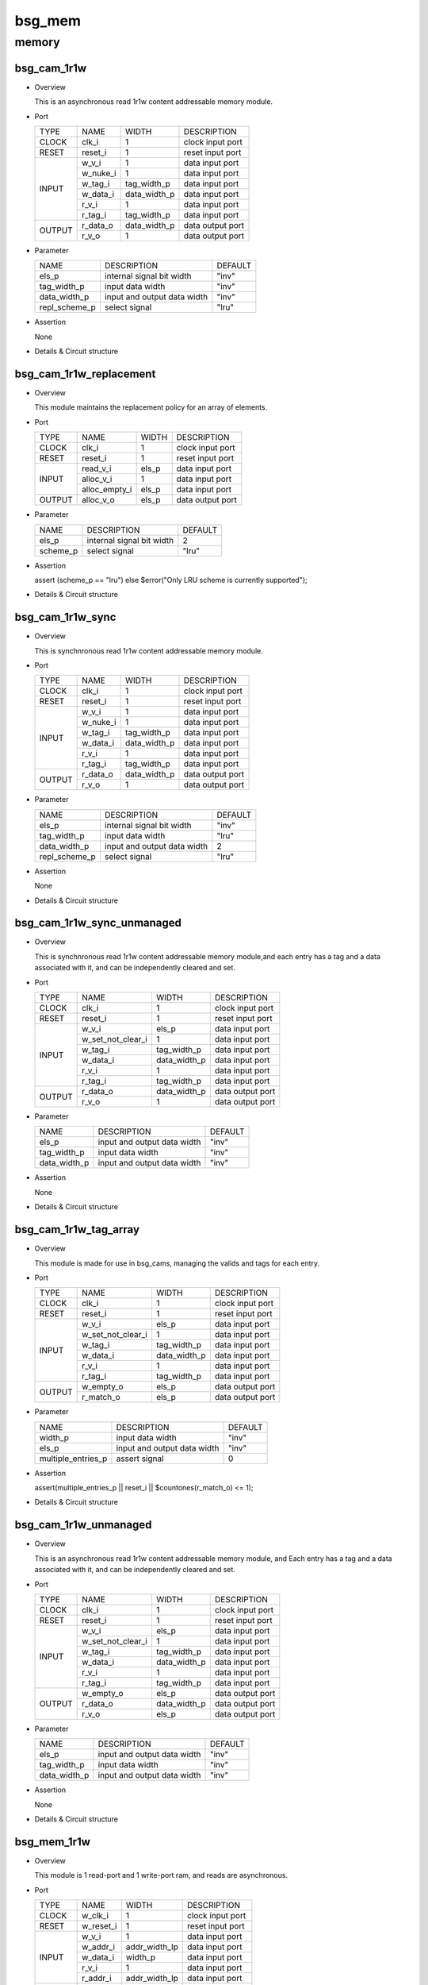 #######
bsg_mem
#######

memory
======

************
bsg_cam_1r1w
************

* Overview

  This is an asynchronous read 1r1w content addressable memory module.

- Port
  
  +---------+----------------------------+------------------------------------------+--------------------------------------------+
  |  TYPE   |            NAME            |                   WIDTH                  |                 DESCRIPTION                |
  +---------+----------------------------+------------------------------------------+--------------------------------------------+
  |  CLOCK  |           clk_i            |                     1                    | clock input port                           |
  +---------+----------------------------+------------------------------------------+--------------------------------------------+
  |  RESET  |          reset_i           |                     1                    | reset input port                           |
  +---------+----------------------------+------------------------------------------+--------------------------------------------+
  |         |           w_v_i            |                     1                    | data input port                            |
  +         +----------------------------+------------------------------------------+--------------------------------------------+
  |         |          w_nuke_i          |                     1                    | data input port                            |
  +         +----------------------------+------------------------------------------+--------------------------------------------+
  |         |          w_tag_i           |                tag_width_p               | data input port                            |
  +  INPUT  +----------------------------+------------------------------------------+--------------------------------------------+
  |         |          w_data_i          |               data_width_p               | data input port                            |
  +         +----------------------------+------------------------------------------+--------------------------------------------+
  |         |           r_v_i            |                     1                    | data input port                            |
  +         +----------------------------+------------------------------------------+--------------------------------------------+
  |         |          r_tag_i           |                tag_width_p               | data input port                            |
  +---------+----------------------------+------------------------------------------+--------------------------------------------+
  |         |          r_data_o          |               data_width_p               | data output port                           |
  +  OUTPUT +----------------------------+------------------------------------------+--------------------------------------------+
  |         |           r_v_o            |                     1                    | data output port                           |
  +---------+----------------------------+------------------------------------------+--------------------------------------------+

* Parameter
  
  +------------------------+-----------------------------------------------+-------------------------------+
  |          NAME          |     DESCRIPTION                               |             DEFAULT           |
  +------------------------+-----------------------------------------------+-------------------------------+ 
  |         els_p          |internal signal bit width                      |              "inv"            |
  +------------------------+-----------------------------------------------+-------------------------------+
  |      tag_width_p       |input data width                               |              "inv"            |
  +------------------------+-----------------------------------------------+-------------------------------+
  |      data_width_p      |input and output data width                    |              "inv"            |
  +------------------------+-----------------------------------------------+-------------------------------+
  |     repl_scheme_p      |select signal                                  |              "lru"            |
  +------------------------+-----------------------------------------------+-------------------------------+

- Assertion
  
  None
  
* Details & Circuit structure

   .. image :: image/bsg_cam_1r1w.jpg

************************
bsg_cam_1r1w_replacement
************************

* Overview

  This module maintains the replacement policy for an array of elements.

- Port
  
  +---------+----------------------------+------------------------------------------+--------------------------------------------+
  |  TYPE   |            NAME            |                   WIDTH                  |                 DESCRIPTION                |
  +---------+----------------------------+------------------------------------------+--------------------------------------------+
  |  CLOCK  |           clk_i            |                     1                    | clock input port                           |
  +---------+----------------------------+------------------------------------------+--------------------------------------------+
  |  RESET  |          reset_i           |                     1                    | reset input port                           |
  +---------+----------------------------+------------------------------------------+--------------------------------------------+
  |         |         read_v_i           |                   els_p                  | data input port                            |
  +         +----------------------------+------------------------------------------+--------------------------------------------+
  |  INPUT  |         alloc_v_i          |                     1                    | data input port                            |
  +         +----------------------------+------------------------------------------+--------------------------------------------+
  |         |       alloc_empty_i        |                   els_p                  | data input port                            |
  +---------+----------------------------+------------------------------------------+--------------------------------------------+
  | OUTPUT  |         alloc_v_o          |                   els_p                  | data output port                           |
  +---------+----------------------------+------------------------------------------+--------------------------------------------+

* Parameter
  
  +------------------------+-----------------------------------------------+-------------------------------+
  |          NAME          |     DESCRIPTION                               |             DEFAULT           |
  +------------------------+-----------------------------------------------+-------------------------------+ 
  |         els_p          |internal signal bit width                      |                2              |
  +------------------------+-----------------------------------------------+-------------------------------+
  |        scheme_p        |select signal                                  |              "lru"            |
  +------------------------+-----------------------------------------------+-------------------------------+

- Assertion
  
  assert (scheme_p == "lru") else $error("Only LRU scheme is currently supported");
  
* Details & Circuit structure

   .. image :: image/bsg_cam_1r1w_replacement.jpg

*****************
bsg_cam_1r1w_sync
*****************

* Overview

  This is synchnronous read 1r1w content addressable memory module.

- Port
  
  +---------+----------------------------+------------------------------------------+--------------------------------------------+
  |  TYPE   |            NAME            |                   WIDTH                  |                 DESCRIPTION                |
  +---------+----------------------------+------------------------------------------+--------------------------------------------+
  |  CLOCK  |           clk_i            |                     1                    | clock input port                           |
  +---------+----------------------------+------------------------------------------+--------------------------------------------+
  |  RESET  |          reset_i           |                     1                    | reset input port                           |
  +---------+----------------------------+------------------------------------------+--------------------------------------------+
  |         |           w_v_i            |                     1                    | data input port                            |
  +         +----------------------------+------------------------------------------+--------------------------------------------+
  |         |          w_nuke_i          |                     1                    | data input port                            |
  +         +----------------------------+------------------------------------------+--------------------------------------------+
  |         |          w_tag_i           |                tag_width_p               | data input port                            |
  +  INPUT  +----------------------------+------------------------------------------+--------------------------------------------+
  |         |          w_data_i          |               data_width_p               | data input port                            |
  +         +----------------------------+------------------------------------------+--------------------------------------------+
  |         |           r_v_i            |                     1                    | data input port                            |
  +         +----------------------------+------------------------------------------+--------------------------------------------+
  |         |          r_tag_i           |                tag_width_p               | data input port                            |
  +---------+----------------------------+------------------------------------------+--------------------------------------------+
  |         |         r_data_o           |               data_width_p               | data output port                           |
  +  OUTPUT +----------------------------+------------------------------------------+--------------------------------------------+
  |         |           r_v_o            |                     1                    | data output port                           |
  +---------+----------------------------+------------------------------------------+--------------------------------------------+

* Parameter
  
  +------------------------+-----------------------------------------------+-------------------------------+
  |          NAME          |     DESCRIPTION                               |             DEFAULT           |
  +------------------------+-----------------------------------------------+-------------------------------+ 
  |         els_p          |internal signal bit width                      |              "inv"            |
  +------------------------+-----------------------------------------------+-------------------------------+
  |      tag_width_p       |input data width                               |              "lru"            |
  +------------------------+-----------------------------------------------+-------------------------------+
  |      data_width_p      |input and output data width                    |                2              |
  +------------------------+-----------------------------------------------+-------------------------------+
  |     repl_scheme_p      |select signal                                  |              "lru"            |
  +------------------------+-----------------------------------------------+-------------------------------+

- Assertion
  
  None
  
* Details & Circuit structure

   .. image :: image/bsg_cam_1r1w_sync.jpg

***************************
bsg_cam_1r1w_sync_unmanaged
***************************

* Overview

  This is synchnronous read 1r1w content addressable memory module,and each entry has a tag and a data associated with it, and can be independently cleared and set.

- Port
  
  +---------+----------------------------+------------------------------------------+--------------------------------------------+
  |  TYPE   |            NAME            |                   WIDTH                  |                 DESCRIPTION                |
  +---------+----------------------------+------------------------------------------+--------------------------------------------+
  |  CLOCK  |           clk_i            |                     1                    | clock input port                           |
  +---------+----------------------------+------------------------------------------+--------------------------------------------+
  |  RESET  |          reset_i           |                     1                    | reset input port                           |
  +---------+----------------------------+------------------------------------------+--------------------------------------------+
  |         |           w_v_i            |                   els_p                  | data input port                            |
  +         +----------------------------+------------------------------------------+--------------------------------------------+
  |         |     w_set_not_clear_i      |                     1                    | data input port                            |
  +         +----------------------------+------------------------------------------+--------------------------------------------+
  |         |          w_tag_i           |                tag_width_p               | data input port                            |
  +  INPUT  +----------------------------+------------------------------------------+--------------------------------------------+
  |         |          w_data_i          |               data_width_p               | data input port                            |
  +         +----------------------------+------------------------------------------+--------------------------------------------+
  |         |           r_v_i            |                     1                    | data input port                            |
  +         +----------------------------+------------------------------------------+--------------------------------------------+
  |         |          r_tag_i           |                tag_width_p               | data input port                            |
  +---------+----------------------------+------------------------------------------+--------------------------------------------+
  |         |         r_data_o           |               data_width_p               | data output port                           |
  +  OUTPUT +----------------------------+------------------------------------------+--------------------------------------------+
  |         |           r_v_o            |                     1                    | data output port                           |
  +---------+----------------------------+------------------------------------------+--------------------------------------------+

* Parameter
  
  +------------------------+-----------------------------------------------+-------------------------------+
  |          NAME          |     DESCRIPTION                               |             DEFAULT           |
  +------------------------+-----------------------------------------------+-------------------------------+ 
  |         els_p          |input and output data width                    |              "inv"            |
  +------------------------+-----------------------------------------------+-------------------------------+
  |      tag_width_p       |input data width                               |              "inv"            |
  +------------------------+-----------------------------------------------+-------------------------------+
  |      data_width_p      |input and output data width                    |              "inv"            |
  +------------------------+-----------------------------------------------+-------------------------------+

- Assertion
  
  None
  
* Details & Circuit structure

   .. image :: image/bsg_cam_1r1w_sync_unmanaged.jpg


***********************
bsg_cam_1r1w_tag_array
***********************

* Overview

  This module is made for use in bsg_cams, managing the valids and tags for each entry.

- Port
  
  +---------+----------------------------+------------------------------------------+--------------------------------------------+
  |  TYPE   |            NAME            |                   WIDTH                  |                 DESCRIPTION                |
  +---------+----------------------------+------------------------------------------+--------------------------------------------+
  |  CLOCK  |           clk_i            |                     1                    | clock input port                           |
  +---------+----------------------------+------------------------------------------+--------------------------------------------+
  |  RESET  |          reset_i           |                     1                    | reset input port                           |
  +---------+----------------------------+------------------------------------------+--------------------------------------------+
  |         |           w_v_i            |                   els_p                  | data input port                            |
  +         +----------------------------+------------------------------------------+--------------------------------------------+
  |         |     w_set_not_clear_i      |                     1                    | data input port                            |
  +         +----------------------------+------------------------------------------+--------------------------------------------+
  |         |          w_tag_i           |                tag_width_p               | data input port                            |
  +  INPUT  +----------------------------+------------------------------------------+--------------------------------------------+
  |         |          w_data_i          |               data_width_p               | data input port                            |
  +         +----------------------------+------------------------------------------+--------------------------------------------+
  |         |           r_v_i            |                     1                    | data input port                            |
  +         +----------------------------+------------------------------------------+--------------------------------------------+
  |         |          r_tag_i           |                tag_width_p               | data input port                            |
  +---------+----------------------------+------------------------------------------+--------------------------------------------+
  |         |         w_empty_o          |                   els_p                  | data output port                           |
  +  OUTPUT +----------------------------+------------------------------------------+--------------------------------------------+
  |         |         r_match_o          |                   els_p                  | data output port                           |
  +---------+----------------------------+------------------------------------------+--------------------------------------------+

* Parameter
  
  +------------------------+-----------------------------------------------+-------------------------------+
  |          NAME          |     DESCRIPTION                               |             DEFAULT           |
  +------------------------+-----------------------------------------------+-------------------------------+ 
  |        width_p         |input data width                               |              "inv"            |
  +------------------------+-----------------------------------------------+-------------------------------+
  |         els_p          |input and output data width                    |              "inv"            |
  +------------------------+-----------------------------------------------+-------------------------------+
  |   multiple_entries_p   |assert signal                                  |                0              |
  +------------------------+-----------------------------------------------+-------------------------------+

- Assertion
  
  assert(multiple_entries_p || reset_i || $countones(r_match_o) <= 1);
  
* Details & Circuit structure

   .. image :: image/bsg_cam_1r1w_tag_array.jpg

***********************
bsg_cam_1r1w_unmanaged
***********************

* Overview

  This is an asynchronous read 1r1w content addressable memory module, and Each entry has a tag and a data associated with it, and can be independently cleared and set.

- Port
  
  +---------+----------------------------+------------------------------------------+--------------------------------------------+
  |  TYPE   |            NAME            |                   WIDTH                  |                 DESCRIPTION                |
  +---------+----------------------------+------------------------------------------+--------------------------------------------+
  |  CLOCK  |           clk_i            |                     1                    | clock input port                           |
  +---------+----------------------------+------------------------------------------+--------------------------------------------+
  |  RESET  |          reset_i           |                     1                    | reset input port                           |
  +---------+----------------------------+------------------------------------------+--------------------------------------------+
  |         |           w_v_i            |                   els_p                  | data input port                            |
  +         +----------------------------+------------------------------------------+--------------------------------------------+
  |         |     w_set_not_clear_i      |                     1                    | data input port                            |
  +         +----------------------------+------------------------------------------+--------------------------------------------+
  |         |          w_tag_i           |                tag_width_p               | data input port                            |
  +  INPUT  +----------------------------+------------------------------------------+--------------------------------------------+
  |         |          w_data_i          |               data_width_p               | data input port                            |
  +         +----------------------------+------------------------------------------+--------------------------------------------+
  |         |           r_v_i            |                     1                    | data input port                            |
  +         +----------------------------+------------------------------------------+--------------------------------------------+
  |         |          r_tag_i           |                tag_width_p               | data input port                            |
  +---------+----------------------------+------------------------------------------+--------------------------------------------+
  |         |         w_empty_o          |                   els_p                  | data output port                           |
  +         +----------------------------+------------------------------------------+--------------------------------------------+
  |         |          r_data_o          |                data_width_p              | data output port                           |
  + OUTPUT  +----------------------------+------------------------------------------+--------------------------------------------+
  |         |           r_v_o            |                   els_p                  | data output port                           |
  +---------+----------------------------+------------------------------------------+--------------------------------------------+

* Parameter
  
  +------------------------+-----------------------------------------------+-------------------------------+
  |          NAME          |     DESCRIPTION                               |             DEFAULT           |
  +------------------------+-----------------------------------------------+-------------------------------+ 
  |         els_p          |input and output data width                    |              "inv"            |
  +------------------------+-----------------------------------------------+-------------------------------+
  |      tag_width_p       |input data width                               |              "inv"            |
  +------------------------+-----------------------------------------------+-------------------------------+
  |      data_width_p      |input and output data width                    |              "inv"            |
  +------------------------+-----------------------------------------------+-------------------------------+

- Assertion
  
  None
  
* Details & Circuit structure

   .. image :: image/bsg_cam_1r1w_unmanaged.jpg

*************
bsg_mem_1r1w
*************

* Overview

  This module is 1 read-port and 1 write-port ram, and reads are asynchronous.

- Port
  
  +---------+----------------------------+------------------------------------------+--------------------------------------------+
  |  TYPE   |            NAME            |                   WIDTH                  |                 DESCRIPTION                |
  +---------+----------------------------+------------------------------------------+--------------------------------------------+
  |  CLOCK  |          w_clk_i           |                     1                    | clock input port                           |
  +---------+----------------------------+------------------------------------------+--------------------------------------------+
  |  RESET  |         w_reset_i          |                     1                    | reset input port                           |
  +---------+----------------------------+------------------------------------------+--------------------------------------------+
  |         |           w_v_i            |                     1                    | data input port                            |
  +         +----------------------------+------------------------------------------+--------------------------------------------+
  |         |          w_addr_i          |               addr_width_lp              | data input port                            |
  +         +----------------------------+------------------------------------------+--------------------------------------------+
  |  INPUT  |          w_data_i          |                  width_p                 | data input port                            |
  +         +----------------------------+------------------------------------------+--------------------------------------------+
  |         |           r_v_i            |                     1                    | data input port                            |
  +         +----------------------------+------------------------------------------+--------------------------------------------+
  |         |          r_addr_i          |               addr_width_lp              | data input port                            |
  +---------+----------------------------+------------------------------------------+--------------------------------------------+
  |  OUTPUT |          r_data_o          |                  width_p                 | data output port                           |
  +---------+----------------------------+------------------------------------------+--------------------------------------------+

* Parameter
  
  +------------------------+-----------------------------------------------+-------------------------------+
  |          NAME          |     DESCRIPTION                               |             DEFAULT           |
  +------------------------+-----------------------------------------------+-------------------------------+ 
  |         width_p        |input and output data width                    |               -1              |
  +------------------------+-----------------------------------------------+-------------------------------+
  |          els_p         |internal signal bit width                      |               -1              |
  +------------------------+-----------------------------------------------+-------------------------------+
  | read_write_same_addr_p |none                                           |                0              |
  +------------------------+-----------------------------------------------+-------------------------------+
  |     addr_width_lp      |input data width                               |      `BSG_SAFE_CLOG2(els_p)   |
  +------------------------+-----------------------------------------------+-------------------------------+
  |        harden_p        |use harden IP or not                           |                0              |
  +------------------------+-----------------------------------------------+-------------------------------+

- Assertion
  
  assert ((w_reset_i === 'X) || (w_reset_i === 1'b1) || (w_addr_i < els_p));
  assert ((w_reset_i === 'X) || (w_reset_i === 1'b1) || !(r_addr_i == w_addr_i && w_v_i && r_v_i && !read_write_same_addr_p));
  
* Details & Circuit structure

   .. image :: image/bsg_mem_1r1w.jpg

********************
bsg_mem_1r1w_one_hot
********************

* Overview

  This module is 1 read-port and 1 write-port ram with a onehot address scheme.

- Port
  
  +---------+----------------------------+------------------------------------------+--------------------------------------------+
  |  TYPE   |            NAME            |                   WIDTH                  |                 DESCRIPTION                |
  +---------+----------------------------+------------------------------------------+--------------------------------------------+
  |  CLOCK  |          w_clk_i           |                     1                    | clock input port                           |
  +---------+----------------------------+------------------------------------------+--------------------------------------------+
  |  RESET  |         w_reset_i          |                     1                    | reset input port                           |
  +---------+----------------------------+------------------------------------------+--------------------------------------------+
  |         |           w_v_i            |                   els_p                  | data input port                            |
  +         +----------------------------+------------------------------------------+--------------------------------------------+
  |  INPUT  |          w_data_i          |                  width_p                 | data input port                            |
  +         +----------------------------+------------------------------------------+--------------------------------------------+
  |         |           r_v_i            |                   els_p                  | data input port                            |
  +---------+----------------------------+------------------------------------------+--------------------------------------------+
  |  OUTPUT |          r_data_o          |                  width_p                 | data output port                           |
  +---------+----------------------------+------------------------------------------+--------------------------------------------+

* Parameter
  
  +------------------------+-----------------------------------------------+-------------------------------+
  |          NAME          |     DESCRIPTION                               |             DEFAULT           |
  +------------------------+-----------------------------------------------+-------------------------------+ 
  |         width_p        |input and output data width                    |               -1              |
  +------------------------+-----------------------------------------------+-------------------------------+
  |          els_p         |input data width                               |               -1              |
  +------------------------+-----------------------------------------------+-------------------------------+

- Assertion
  
  assert ((w_reset_i === 'X) || (w_reset_i === 1'b1) || $countones(w_v_i) <= 1);
  assert ((w_reset_i === 'X) || (w_reset_i === 1'b1) || $countones(r_v_i) <= 1);
  
* Details & Circuit structure

   .. image :: image/bsg_mem_1r1w_one_hot.jpg

*****************
bsg_mem_1r1w_sync
*****************

* Overview

  This module is 1 read-port and 1 write-port ram, and reads are synchronous. 

- Port
  
  +---------+----------------------------+------------------------------------------+--------------------------------------------+
  |  TYPE   |            NAME            |                   WIDTH                  |                 DESCRIPTION                |
  +---------+----------------------------+------------------------------------------+--------------------------------------------+
  |  CLOCK  |            clk_i           |                     1                    | clock input port                           |
  +---------+----------------------------+------------------------------------------+--------------------------------------------+
  |  RESET  |           reset_i          |                     1                    | reset input port                           |
  +---------+----------------------------+------------------------------------------+--------------------------------------------+
  |         |           w_v_i            |                     1                    | data input port                            |
  +         +----------------------------+------------------------------------------+--------------------------------------------+
  |         |          w_addr_i          |               addr_width_lp              | data input port                            |
  +         +----------------------------+------------------------------------------+--------------------------------------------+
  |  INPUT  |          w_data_i          |                  width_p                 | data input port                            |
  +         +----------------------------+------------------------------------------+--------------------------------------------+
  |         |           r_v_i            |                     1                    | data input port                            |
  +         +----------------------------+------------------------------------------+--------------------------------------------+
  |         |          r_addr_i          |               addr_width_lp              | data input port                            |
  +---------+----------------------------+------------------------------------------+--------------------------------------------+
  |  OUTPUT |          r_data_o          |                  width_p                 | data output port                           |
  +---------+----------------------------+------------------------------------------+--------------------------------------------+

* Parameter
  
  +-------------------------------+-----------------------------------------------+-------------------------------+
  |              NAME             |     DESCRIPTION                               |             DEFAULT           |
  +-------------------------------+-----------------------------------------------+-------------------------------+ 
  |             width_p           |input and output data width                    |               -1              |
  +-------------------------------+-----------------------------------------------+-------------------------------+
  |              els_p            |input data width                               |               -1              |
  +-------------------------------+-----------------------------------------------+-------------------------------+
  |    read_write_same_addr_p     |input data width                               |                0              |
  +-------------------------------+-----------------------------------------------+-------------------------------+
  |          addr_width_lp        |input data width                               |     `BSG_SAFE_CLOG2(els_p)    |
  +-------------------------------+-----------------------------------------------+-------------------------------+
  |            harden_p           |use harden IP or not                           |                0              |
  +-------------------------------+-----------------------------------------------+-------------------------------+
  |  disable_collision_warning_p  |detection signal                               |                1              |
  +-------------------------------+-----------------------------------------------+-------------------------------+
  |     enable_clock_gating_p     |select signal                                  |                0              |
  +-------------------------------+-----------------------------------------------+-------------------------------+

- Assertion
  
  assert ((reset_i === 'X) || (reset_i === 1'b1) || (w_addr_i < els_p));
  assert ((reset_i === 'X) || (reset_i === 1'b1) || ~(r_addr_i == w_addr_i && w_v_i && r_v_i && !read_write_same_addr_p && !disable_collision_warning_p));
  
* Details & Circuit structure

   .. image :: image/bsg_mem_1r1w_sync.jpg

********************************
bsg_mem_1r1w_sync_mask_write_bit
********************************

* Overview

  This module is 1 read-port and 1 write-port ram with mask, and reads are synchronous. 

- Port
  
  +---------+----------------------------+------------------------------------------+--------------------------------------------+
  |  TYPE   |            NAME            |                   WIDTH                  |                 DESCRIPTION                |
  +---------+----------------------------+------------------------------------------+--------------------------------------------+
  |  CLOCK  |           clk_i            |                     1                    | clock input port                           |
  +---------+----------------------------+------------------------------------------+--------------------------------------------+
  |  RESET  |           reset_i          |                     1                    | reset input port                           |
  +---------+----------------------------+------------------------------------------+--------------------------------------------+
  |         |           w_v_i            |                     1                    | data input port                            |
  +         +----------------------------+------------------------------------------+--------------------------------------------+
  |         |          w_mask_i          |                  width_p                 | data input port                            |
  +         +----------------------------+------------------------------------------+--------------------------------------------+
  |         |          w_addr_i          |               addr_width_lp              | data input port                            |
  + INPUT   +----------------------------+------------------------------------------+--------------------------------------------+
  |         |          w_data_i          |                  width_p                 | data input port                            |
  +         +----------------------------+------------------------------------------+--------------------------------------------+
  |         |           r_v_i            |                     1                    | data input port                            |
  +         +----------------------------+------------------------------------------+--------------------------------------------+
  |         |          r_addr_i          |               addr_width_lp              | data input port                            |
  +---------+----------------------------+------------------------------------------+--------------------------------------------+
  |  OUTPUT |          r_data_o          |                  width_p                 | data output port                           |
  +---------+----------------------------+------------------------------------------+--------------------------------------------+

* Parameter
  
  +-------------------------------+-----------------------------------------------+-------------------------------+
  |              NAME             |     DESCRIPTION                               |             DEFAULT           |
  +-------------------------------+-----------------------------------------------+-------------------------------+ 
  |             width_p           |input and output data width                    |               -1              |
  +-------------------------------+-----------------------------------------------+-------------------------------+
  |              els_p            |input data width                               |               -1              |
  +-------------------------------+-----------------------------------------------+-------------------------------+
  |    read_write_same_addr_p     |input data width                               |                0              |
  +-------------------------------+-----------------------------------------------+-------------------------------+
  |          addr_width_lp        |input data width                               |     `BSG_SAFE_CLOG2(els_p)    |
  +-------------------------------+-----------------------------------------------+-------------------------------+
  |            harden_p           |use harden IP or not                           |                0              |
  +-------------------------------+-----------------------------------------------+-------------------------------+
  |  disable_collision_warning_p  |detection signal                               |                1              |
  +-------------------------------+-----------------------------------------------+-------------------------------+
  |     enable_clock_gating_p     |select signal                                  |                0              |
  +-------------------------------+-----------------------------------------------+-------------------------------+

- Assertion
  
  assert ((reset_i === 'X) || (reset_i === 1'b1) || (w_addr_i < els_p));
  assert ((reset_i === 'X) || (reset_i === 1'b1) || (~(r_addr_i == w_addr_i && w_v_i && r_v_i && !read_write_same_addr_p && !disable_collision_warning_p)));
  
* Details & Circuit structure

   .. image :: image/bsg_mem_1r1w_sync_mask_write_bit.jpg

**************************************
bsg_mem_1r1w_sync_mask_write_bit_synth
**************************************

* Overview

  This module is 1 read-port and 1 write-port ram with mask, and reads are synchronous. This is synth version.

- Port
  
  +---------+----------------------------+------------------------------------------+--------------------------------------------+
  |  TYPE   |            NAME            |                   WIDTH                  |                 DESCRIPTION                |
  +---------+----------------------------+------------------------------------------+--------------------------------------------+
  |  CLOCK  |           clk_i            |                     1                    | clock input port                           |
  +---------+----------------------------+------------------------------------------+--------------------------------------------+
  |  RESET  |           reset_i          |                     1                    | reset input port                           |
  +---------+----------------------------+------------------------------------------+--------------------------------------------+
  |         |           w_v_i            |                     1                    | data input port                            |
  +         +----------------------------+------------------------------------------+--------------------------------------------+
  |         |          w_mask_i          |                  width_p                 | data input port                            |
  +         +----------------------------+------------------------------------------+--------------------------------------------+
  |         |          w_addr_i          |               addr_width_lp              | data input port                            |
  +  INPUT  +----------------------------+------------------------------------------+--------------------------------------------+
  |         |          w_data_i          |                  width_p                 | data input port                            |
  +         +----------------------------+------------------------------------------+--------------------------------------------+
  |         |           r_v_i            |                     1                    | data input port                            |
  +         +----------------------------+------------------------------------------+--------------------------------------------+
  |         |          r_addr_i          |               addr_width_lp              | data input port                            |
  +---------+----------------------------+------------------------------------------+--------------------------------------------+
  |  OUTPUT |          r_data_o          |                  width_p                 | data output port                           |
  +---------+----------------------------+------------------------------------------+--------------------------------------------+

* Parameter
  
  +-------------------------------+-----------------------------------------------+-------------------------------+
  |              NAME             |     DESCRIPTION                               |             DEFAULT           |
  +-------------------------------+-----------------------------------------------+-------------------------------+ 
  |             width_p           |input and output data width                    |               -1              |
  +-------------------------------+-----------------------------------------------+-------------------------------+
  |              els_p            |input data width                               |               -1              |
  +-------------------------------+-----------------------------------------------+-------------------------------+
  |    read_write_same_addr_p     |input data width                               |                0              |
  +-------------------------------+-----------------------------------------------+-------------------------------+
  |          addr_width_lp        |input data width                               |     `BSG_SAFE_CLOG2(els_p)    |
  +-------------------------------+-----------------------------------------------+-------------------------------+
  |            harden_p           |use harden IP or not                           |                0              |
  +-------------------------------+-----------------------------------------------+-------------------------------+
  |  disable_collision_warning_p  |detection signal                               |                1              |
  +-------------------------------+-----------------------------------------------+-------------------------------+

- Assertion
  
  None
  
* Details & Circuit structure

   .. image :: image/bsg_mem_1r1w_sync_mask_write_bit_synth.jpg

*********************************
bsg_mem_1r1w_sync_mask_write_var
*********************************

* Overview

  This module is 1 read-port and 1 write-port ram, and reads are synchronous.

- Port
  
  +---------+----------------------------+------------------------------------------+--------------------------------------------+
  |  TYPE   |            NAME            |                   WIDTH                  |                 DESCRIPTION                |
  +---------+----------------------------+------------------------------------------+--------------------------------------------+
  |  CLOCK  |           clk_i            |                     1                    | clock input port                           |
  +---------+----------------------------+------------------------------------------+--------------------------------------------+
  |  RESET  |           reset_i          |                     1                    | reset input port                           |
  +---------+----------------------------+------------------------------------------+--------------------------------------------+
  |         |           w_v_i            |                     1                    | data input port                            |
  +         +----------------------------+------------------------------------------+--------------------------------------------+
  |         |          w_mask_i          |                  width_p                 | data input port                            |
  +         +----------------------------+------------------------------------------+--------------------------------------------+
  |         |          w_addr_i          |               addr_width_lp              | data input port                            |
  +  INPUT  +----------------------------+------------------------------------------+--------------------------------------------+
  |         |          w_data_i          |                  width_p                 | data input port                            |
  +         +----------------------------+------------------------------------------+--------------------------------------------+
  |         |           r_v_i            |                     1                    | data input port                            |
  +         +----------------------------+------------------------------------------+--------------------------------------------+
  |         |          r_addr_i          |               addr_width_lp              | data input port                            |
  +---------+----------------------------+------------------------------------------+--------------------------------------------+
  |  OUTPUT |          r_data_o          |                  width_p                 | data output port                           |
  +---------+----------------------------+------------------------------------------+--------------------------------------------+

* Parameter
  
  +-------------------------------+-----------------------------------------------+-------------------------------+
  |              NAME             |     DESCRIPTION                               |             DEFAULT           |
  +-------------------------------+-----------------------------------------------+-------------------------------+ 
  |             width_p           |input and output data width                    |               -1              |
  +-------------------------------+-----------------------------------------------+-------------------------------+
  |              els_p            |input data width                               |               -1              |
  +-------------------------------+-----------------------------------------------+-------------------------------+
  |              els_p            |input data width                               |               -1              |
  +-------------------------------+-----------------------------------------------+-------------------------------+
  |          chunk_size_lp        |cycle range                                    |     width_p / mask_width_p    |
  +-------------------------------+-----------------------------------------------+-------------------------------+
  |          addr_width_lp        |input data width                               |     `BSG_SAFE_CLOG2(els_p)    |
  +-------------------------------+-----------------------------------------------+-------------------------------+
  |            harden_p           |use harden IP or not                           |                0              |
  +-------------------------------+-----------------------------------------------+-------------------------------+
  |     read_write_same_addr_p    |detection signal                               |                0              |
  +-------------------------------+-----------------------------------------------+-------------------------------+

- Assertion
  
  assert ((reset_i === 'X) || (reset_i === 1'b1) || (w_addr_i < els_p));
  assert ((reset_i === 'X) || (reset_i === 1'b1) || ~(r_addr_i == w_addr_i && w_v_i && r_v_i && !read_write_same_addr_p && !disable_collision_warning_p));
  
* Details & Circuit structure

   .. image :: image/bsg_mem_1r1w_sync_mask_write_var.jpg

***********************
bsg_mem_1rw_sync_synth
***********************

* Overview

  This module is synchronous 1-port ram, and only one read or one write may be done per cycle.

- Port
  
  +---------+----------------------------+------------------------------------------+--------------------------------------------+
  |  TYPE   |            NAME            |                   WIDTH                  |                 DESCRIPTION                |
  +---------+----------------------------+------------------------------------------+--------------------------------------------+
  |  CLOCK  |           clk_i            |                     1                    | clock input port                           |
  +---------+----------------------------+------------------------------------------+--------------------------------------------+
  |  RESET  |           reset_i          |                     1                    | reset input port                           |
  +---------+----------------------------+------------------------------------------+--------------------------------------------+
  |         |            v_i             |                     1                    | data input port                            |
  +         +----------------------------+------------------------------------------+--------------------------------------------+
  |         |           data_i           |                  width_p                 | data input port                            |
  +  INPUT  +----------------------------+------------------------------------------+--------------------------------------------+
  |         |           addr_i           |               addr_width_lp              | data input port                            |
  +         +----------------------------+------------------------------------------+--------------------------------------------+
  |         |             w_i            |                     1                    | data input port                            |
  +---------+----------------------------+------------------------------------------+--------------------------------------------+
  |  OUTPUT |           data_o           |                  width_p                 | data output port                           |
  +---------+----------------------------+------------------------------------------+--------------------------------------------+

* Parameter
  
  +-------------------------------+-----------------------------------------------+-------------------------------+
  |              NAME             |     DESCRIPTION                               |             DEFAULT           |
  +-------------------------------+-----------------------------------------------+-------------------------------+ 
  |             width_p           |input and output data width                    |               -1              |
  +-------------------------------+-----------------------------------------------+-------------------------------+
  |              els_p            |input data width                               |               -1              |
  +-------------------------------+-----------------------------------------------+-------------------------------+
  |        latch_last_read_p      |select signal                                  |                0              |
  +-------------------------------+-----------------------------------------------+-------------------------------+
  |          addr_width_lp        |cycle range                                    |     `BSG_SAFE_CLOG2(els_p)    |
  +-------------------------------+-----------------------------------------------+-------------------------------+

- Assertion
  
  assert ( (v_i !== 1'b1) || (reset_i === 'X) || (reset_i === 1'b1) || (addr_i < els_p));
  
* Details & Circuit structure

   .. image :: image/bsg_mem_1rw_sync_synth.jpg

******************
bsg_mem_1r1w_synth
******************

* Overview

  This module is 1 read-port, 1 write-port ram for synthesizable internal version, and reads are asynchronous.

- Port
  
  +---------+----------------------------+------------------------------------------+--------------------------------------------+
  |  TYPE   |            NAME            |                   WIDTH                  |                 DESCRIPTION                |
  +---------+----------------------------+------------------------------------------+--------------------------------------------+
  |  CLOCK  |          w_clk_i           |                     1                    | clock input port                           |
  +---------+----------------------------+------------------------------------------+--------------------------------------------+
  |  RESET  |          w_reset_i         |                     1                    | reset input port                           |
  +---------+----------------------------+------------------------------------------+--------------------------------------------+
  |         |           w_v_i            |                     1                    | data input port                            |
  +         +----------------------------+------------------------------------------+--------------------------------------------+
  |         |          w_addr_i          |               addr_width_lp              | data input port                            |
  +         +----------------------------+------------------------------------------+--------------------------------------------+
  |  INPUT  |          w_data_i          |                  w_data_i                | data input port                            |
  +         +----------------------------+------------------------------------------+--------------------------------------------+
  |         |           r_v_i            |                     1                    | data input port                            |
  +         +----------------------------+------------------------------------------+--------------------------------------------+
  |         |         r_addr_i           |               addr_width_lp              | data input port                            |
  +---------+----------------------------+------------------------------------------+--------------------------------------------+
  |  OUTPUT |         r_data_o           |                  width_p                 | data output port                           |
  +---------+----------------------------+------------------------------------------+--------------------------------------------+

* Parameter
  
  +-------------------------------+-----------------------------------------------+-------------------------------+
  |              NAME             |     DESCRIPTION                               |             DEFAULT           |
  +-------------------------------+-----------------------------------------------+-------------------------------+ 
  |             width_p           |input and output data width                    |               -1              |
  +-------------------------------+-----------------------------------------------+-------------------------------+
  |              els_p            |input data width                               |               -1              |
  +-------------------------------+-----------------------------------------------+-------------------------------+
  |     read_write_same_addr_p    |None                                           |                0              |
  +-------------------------------+-----------------------------------------------+-------------------------------+
  |          addr_width_lp        |input data width                               |     `BSG_SAFE_CLOG2(els_p)    |
  +-------------------------------+-----------------------------------------------+-------------------------------+
  |             harden_p          |use harden IP or not                           |                0              |
  +-------------------------------+-----------------------------------------------+-------------------------------+


- Assertion
  
  None
  
* Details & Circuit structure

   .. image :: image/bsg_mem_1r1w_synth.jpg

*****************
bsg_mem_1rw_sync
*****************

* Overview

  This module is synchronous 1-port ram, and only one read or one write may be done per cycle.

- Port
  
  +---------+----------------------------+------------------------------------------+--------------------------------------------+
  |  TYPE   |            NAME            |                   WIDTH                  |                 DESCRIPTION                |
  +---------+----------------------------+------------------------------------------+--------------------------------------------+
  |  CLOCK  |           clk_i            |                     1                    | clock input port                           |
  +---------+----------------------------+------------------------------------------+--------------------------------------------+
  |  RESET  |          reset_i           |                     1                    | reset input port                           |
  +---------+----------------------------+------------------------------------------+--------------------------------------------+
  |         |           data_i           |                  width_p                 | data input port                            |
  +         +----------------------------+------------------------------------------+--------------------------------------------+
  |         |           addr_i           |               addr_width_lp              | data input port                            |
  +  INPUT  +----------------------------+------------------------------------------+--------------------------------------------+
  |         |            v_i             |                     1                    | data input port                            |
  +         +----------------------------+------------------------------------------+--------------------------------------------+
  |         |            w_i             |                     1                    | data input port                            |
  +---------+----------------------------+------------------------------------------+--------------------------------------------+
  |  OUTPUT |          data_o            |                  width_p                 | data output port                           |
  +---------+----------------------------+------------------------------------------+--------------------------------------------+

* Parameter
  
  +-------------------------------+-----------------------------------------------+-------------------------------+
  |              NAME             |     DESCRIPTION                               |             DEFAULT           |
  +-------------------------------+-----------------------------------------------+-------------------------------+ 
  |             width_p           |input and output data width                    |               -1              |
  +-------------------------------+-----------------------------------------------+-------------------------------+
  |              els_p            |input data width                               |               -1              |
  +-------------------------------+-----------------------------------------------+-------------------------------+
  |       latch_last_read_p       |select signal                                  |                0              |
  +-------------------------------+-----------------------------------------------+-------------------------------+
  |          addr_width_lp        |input data width                               |     `BSG_SAFE_CLOG2(els_p)    |
  +-------------------------------+-----------------------------------------------+-------------------------------+
  |      enable_clock_gating_p    |select signal                                  |                0              |
  +-------------------------------+-----------------------------------------------+-------------------------------+


- Assertion
  
  assert ( (v_i !== 1'b1) || (reset_i === 'X) || (reset_i === 1'b1) || (addr_i < els_p));
  
* Details & Circuit structure

   .. image :: image/bsg_mem_1rw_sync.jpg

***********************
bsg_mem_1rw_sync_banked
***********************

* Overview

  This module can be used for breaking a big SRAM block intosmaller blocks.

- Port
  
  +---------+----------------------------+------------------------------------------+--------------------------------------------+
  |  TYPE   |            NAME            |                   WIDTH                  |                 DESCRIPTION                |
  +---------+----------------------------+------------------------------------------+--------------------------------------------+
  |  CLOCK  |           clk_i            |                     1                    | clock input port                           |
  +---------+----------------------------+------------------------------------------+--------------------------------------------+
  |  RESET  |          reset_i           |                     1                    | reset input port                           |
  +---------+----------------------------+------------------------------------------+--------------------------------------------+
  |         |           data_i           |                  width_p                 | data input port                            |
  +         +----------------------------+------------------------------------------+--------------------------------------------+
  |         |           addr_i           |               addr_width_lp              | data input port                            |
  +  INPUT  +----------------------------+------------------------------------------+--------------------------------------------+
  |         |            v_i             |                     1                    | data input port                            |
  +         +----------------------------+------------------------------------------+--------------------------------------------+
  |         |            w_i             |                     1                    | data input port                            |
  +---------+----------------------------+------------------------------------------+--------------------------------------------+
  |  OUTPUT |          data_o            |                  width_p                 | data output port                           |
  +---------+----------------------------+------------------------------------------+--------------------------------------------+

* Parameter
  
  +-------------------------------+-----------------------------------------------+----------------------------------+
  |              NAME             |     DESCRIPTION                               |               DEFAULT            |
  +-------------------------------+-----------------------------------------------+----------------------------------+ 
  |             width_p           |input and output data width                    |                "inv"             |
  +-------------------------------+-----------------------------------------------+----------------------------------+
  |              els_p            |input data width                               |                "inv"             |
  +-------------------------------+-----------------------------------------------+----------------------------------+
  |       latch_last_read_p       |select signal                                  |                  0               |
  +-------------------------------+-----------------------------------------------+----------------------------------+
  |        num_width_bank_p       |cycle range                                    |                  1               |
  +-------------------------------+-----------------------------------------------+----------------------------------+
  |        num_depth_bank_p       |internal signal bit width                      |                  1               |
  +-------------------------------+-----------------------------------------------+----------------------------------+
  |         addr_width_lp         |input and output data width                    |       `BSG_SAFE_CLOG2(els_p)     |
  +-------------------------------+-----------------------------------------------+----------------------------------+
  |         bank_depth_lp         |input data width                               |       els_p/num_depth_bank_p     |
  +-------------------------------+-----------------------------------------------+----------------------------------+
  |       bank_addr_width_lp      |internal signal bit width                      |  `BSG_SAFE_CLOG2(bank_depth_lp)  |
  +-------------------------------+-----------------------------------------------+----------------------------------+
  |    depth_bank_idx_width_lp    |internal signal bit width                      |`BSG_SAFE_CLOG2(num_depth_bank_p) |
  +-------------------------------+-----------------------------------------------+----------------------------------+
  |         bank_width_lp         |select signal                                  |      width_p/num_width_bank_p    |
  +-------------------------------+-----------------------------------------------+----------------------------------+

- Assertion
  
  assert(els_p % num_depth_bank_p == 0);
  assert(width_p % num_width_bank_p == 0);
  
* Details & Circuit structure

   .. image :: image/bsg_mem_1rw_sync_banked.jpg

*******************************
bsg_mem_1rw_sync_mask_write_bit
*******************************

* Overview

  This module is a synchronous 1-port ram with mask, and only one read or one write may be done per cycle.

- Port
  
  +---------+----------------------------+------------------------------------------+--------------------------------------------+
  |  TYPE   |            NAME            |                   WIDTH                  |                 DESCRIPTION                |
  +---------+----------------------------+------------------------------------------+--------------------------------------------+
  |  CLOCK  |           clk_i            |                     1                    | clock input port                           |
  +---------+----------------------------+------------------------------------------+--------------------------------------------+
  |  RESET  |          reset_i           |                     1                    | reset input port                           |
  +---------+----------------------------+------------------------------------------+--------------------------------------------+
  |         |           data_i           |                  width_p                 | data input port                            |
  +         +----------------------------+------------------------------------------+--------------------------------------------+
  |         |           addr_i           |               addr_width_lp              | data input port                            |
  +         +----------------------------+------------------------------------------+--------------------------------------------+
  |  INPUT  |            v_i             |                     1                    | data input port                            |
  +         +----------------------------+------------------------------------------+--------------------------------------------+
  |         |         w_mask_i           |                  width_p                 | data input port                            |
  +         +----------------------------+------------------------------------------+--------------------------------------------+
  |         |            w_i             |                     1                    | data input port                            |
  +---------+----------------------------+------------------------------------------+--------------------------------------------+
  |  OUTPUT |          data_o            |                  width_p                 | data output port                           |
  +---------+----------------------------+------------------------------------------+--------------------------------------------+

* Parameter
  
  +-------------------------------+-----------------------------------------------+----------------------------------+
  |              NAME             |     DESCRIPTION                               |               DEFAULT            |
  +-------------------------------+-----------------------------------------------+----------------------------------+ 
  |             width_p           |input and output data width                    |                 -1               |
  +-------------------------------+-----------------------------------------------+----------------------------------+
  |              els_p            |input data width                               |                 -1               |
  +-------------------------------+-----------------------------------------------+----------------------------------+
  |       latch_last_read_p       |select signal                                  |                  0               |
  +-------------------------------+-----------------------------------------------+----------------------------------+
  |     enable_clock_gating_p     |select signal                                  |                  0               |
  +-------------------------------+-----------------------------------------------+----------------------------------+
  |         addr_width_lp         |input data width                               |       `BSG_SAFE_CLOG2(els_p)     |
  +-------------------------------+-----------------------------------------------+----------------------------------+

- Assertion
  
  assert ((reset_i === 'X) || (reset_i === 1'b1) || (addr_i < els_p));
  
* Details & Circuit structure

   .. image :: image/bsg_mem_1rw_sync_mask_write_bit.jpg

**************************************
bsg_mem_1rw_sync_mask_write_bit_banked
**************************************

* Overview

   This module can be used for breaking a big SRAM block into smaller blocks.

- Port
  
  +---------+----------------------------+------------------------------------------+--------------------------------------------+
  |  TYPE   |            NAME            |                   WIDTH                  |                 DESCRIPTION                |
  +---------+----------------------------+------------------------------------------+--------------------------------------------+
  |  CLOCK  |           clk_i            |                     1                    | clock input port                           |
  +---------+----------------------------+------------------------------------------+--------------------------------------------+
  |  RESET  |          reset_i           |                     1                    | reset input port                           |
  +---------+----------------------------+------------------------------------------+--------------------------------------------+
  |         |           data_i           |                  width_p                 | data input port                            |
  +         +----------------------------+------------------------------------------+--------------------------------------------+
  |         |           addr_i           |               addr_width_lp              | data input port                            |
  +         +----------------------------+------------------------------------------+--------------------------------------------+
  |  INPUT  |            v_i             |                     1                    | data input port                            |
  +         +----------------------------+------------------------------------------+--------------------------------------------+
  |         |         w_mask_i           |                  width_p                 | data input port                            |
  +         +----------------------------+------------------------------------------+--------------------------------------------+
  |         |            w_i             |                     1                    | data input port                            |
  +---------+----------------------------+------------------------------------------+--------------------------------------------+
  |  OUTPUT |          data_o            |                  width_p                 | data output port                           |
  +---------+----------------------------+------------------------------------------+--------------------------------------------+

* Parameter
  
  +-------------------------------+-----------------------------------------------+----------------------------------+
  |              NAME             |     DESCRIPTION                               |               DEFAULT            |
  +-------------------------------+-----------------------------------------------+----------------------------------+ 
  |             width_p           |input and output data width                    |                "inv"             |
  +-------------------------------+-----------------------------------------------+----------------------------------+
  |              els_p            |input data width                               |                "inv"             |
  +-------------------------------+-----------------------------------------------+----------------------------------+
  |       latch_last_read_p       |select signal                                  |                  0               |
  +-------------------------------+-----------------------------------------------+----------------------------------+
  |        num_width_bank_p       |cycle range                                    |                  1               |
  +-------------------------------+-----------------------------------------------+----------------------------------+
  |        num_depth_bank_p       |internal signal bit width                      |                  1               |
  +-------------------------------+-----------------------------------------------+----------------------------------+
  |         addr_width_lp         |input and output data width                    |       `BSG_SAFE_CLOG2(els_p)     |
  +-------------------------------+-----------------------------------------------+----------------------------------+
  |         bank_depth_lp         |input data width                               |       els_p/num_depth_bank_p     |
  +-------------------------------+-----------------------------------------------+----------------------------------+
  |       bank_addr_width_lp      |internal signal bit width                      |  `BSG_SAFE_CLOG2(bank_depth_lp)  |
  +-------------------------------+-----------------------------------------------+----------------------------------+
  |    depth_bank_idx_width_lp    |internal signal bit width                      |`BSG_SAFE_CLOG2(num_depth_bank_p) |
  +-------------------------------+-----------------------------------------------+----------------------------------+
  |         bank_width_lp         |select signal                                  |      width_p/num_width_bank_p    |
  +-------------------------------+-----------------------------------------------+----------------------------------+

- Assertion
  
  assert(els_p % num_depth_bank_p == 0);
  assert(width_p % num_width_bank_p == 0);
  
* Details & Circuit structure

   .. image :: image/bsg_mem_1rw_sync_mask_write_bit_banked.jpg

**************************************
bsg_mem_1rw_sync_mask_write_bit_synth
**************************************

* Overview

   This module is synchronous 1-port ram, and only one read or one write may be done per cycle.
 
- Port
  
  +---------+----------------------------+------------------------------------------+--------------------------------------------+
  |  TYPE   |            NAME            |                   WIDTH                  |                 DESCRIPTION                |
  +---------+----------------------------+------------------------------------------+--------------------------------------------+
  |  CLOCK  |           clk_i            |                     1                    | clock input port                           |
  +---------+----------------------------+------------------------------------------+--------------------------------------------+
  |  RESET  |          reset_i           |                     1                    | reset input port                           |
  +---------+----------------------------+------------------------------------------+--------------------------------------------+
  |         |           data_i           |                  width_p                 | data input port                            |
  +         +----------------------------+------------------------------------------+--------------------------------------------+
  |         |           addr_i           |               addr_width_lp              | data input port                            |
  +         +----------------------------+------------------------------------------+--------------------------------------------+
  |  INPUT  |            v_i             |                     1                    | data input port                            |
  +         +----------------------------+------------------------------------------+--------------------------------------------+
  |         |         w_mask_i           |                  width_p                 | data input port                            |
  +         +----------------------------+------------------------------------------+--------------------------------------------+
  |         |            w_i             |                     1                    | data input port                            |
  +---------+----------------------------+------------------------------------------+--------------------------------------------+
  |  OUTPUT |          data_o            |                  width_p                 | data output port                           |
  +---------+----------------------------+------------------------------------------+--------------------------------------------+

* Parameter
  
  +-------------------------------+-----------------------------------------------+----------------------------------+
  |              NAME             |     DESCRIPTION                               |               DEFAULT            |
  +-------------------------------+-----------------------------------------------+----------------------------------+ 
  |             width_p           |input and output data width                    |                 -1               |
  +-------------------------------+-----------------------------------------------+----------------------------------+
  |              els_p            |internal signal bit width                      |                 -1               |
  +-------------------------------+-----------------------------------------------+----------------------------------+
  |       latch_last_read_p       |select signal                                  |                  0               |
  +-------------------------------+-----------------------------------------------+----------------------------------+
  |          addr_width_lp        |input data width                               |         `BSG_SAFE_CLOG2(els_p)   |
  +-------------------------------+-----------------------------------------------+----------------------------------+

- Assertion
  
  None
  
* Details & Circuit structure

   .. image :: image/bsg_mem_1rw_sync_mask_write_bit_synth.jpg

********************************
bsg_mem_1rw_sync_mask_write_byte
********************************

* Overview

   This module is synchronous 1-port ram with mask, and only one read or one write may be done per cycle. For each bit sey in the mask, a byte is written.
 
- Port
  
  +---------+----------------------------+------------------------------------------+--------------------------------------------+
  |  TYPE   |            NAME            |                   WIDTH                  |                 DESCRIPTION                |
  +---------+----------------------------+------------------------------------------+--------------------------------------------+
  |  CLOCK  |           clk_i            |                     1                    | clock input port                           |
  +---------+----------------------------+------------------------------------------+--------------------------------------------+
  |  RESET  |          reset_i           |                     1                    | reset input port                           |
  +---------+----------------------------+------------------------------------------+--------------------------------------------+
  |         |           data_i           |               data_width_p               | data input port                            |
  +         +----------------------------+------------------------------------------+--------------------------------------------+
  |         |           addr_i           |               addr_width_lp              | data input port                            |
  +         +----------------------------+------------------------------------------+--------------------------------------------+
  |  INPUT  |            v_i             |                     1                    | data input port                            |
  +         +----------------------------+------------------------------------------+--------------------------------------------+
  |         |         w_mask_i           |            write_mask_width_lp           | data input port                            |
  +         +----------------------------+------------------------------------------+--------------------------------------------+
  |         |            w_i             |                     1                    | data input port                            |
  +---------+----------------------------+------------------------------------------+--------------------------------------------+
  |  OUTPUT |          data_o            |               data_width_p               | data output port                           |
  +---------+----------------------------+------------------------------------------+--------------------------------------------+

* Parameter
  
  +-------------------------------+-----------------------------------------------+----------------------------------+
  |              NAME             |     DESCRIPTION                               |               DEFAULT            |
  +-------------------------------+-----------------------------------------------+----------------------------------+ 
  |              els_p            |input data width                               |                 -1               |
  +-------------------------------+-----------------------------------------------+----------------------------------+
  |          addr_width_lp        |input data width                               |       `BSG_SAFE_CLOG2(els_p)     |
  +-------------------------------+-----------------------------------------------+----------------------------------+
  |          data_width_p         |input and output data width                    |                 -1               |
  +-------------------------------+-----------------------------------------------+----------------------------------+
  |       latch_last_read_p       |select signal                                  |                  0               |
  +-------------------------------+-----------------------------------------------+----------------------------------+
  |      write_mask_width_lp      |input data width                               |          data_width_p>>3         |
  +-------------------------------+-----------------------------------------------+----------------------------------+
  |     enable_clock_gating_p     |select signal                                  |                  0               |
  +-------------------------------+-----------------------------------------------+----------------------------------+

- Assertion
  
  None
  
* Details & Circuit structure

   .. image :: image/bsg_mem_1rw_sync_mask_write_byte.jpg

***************************************
bsg_mem_1rw_sync_mask_write_byte_banked
***************************************

* Overview

   This module is synchronous 1-port ram with mask, and only one read or one write may be done per cycle. For each bit sey in the mask, a byte is written.
 
- Port
  
  +---------+----------------------------+------------------------------------------+--------------------------------------------+
  |  TYPE   |            NAME            |                   WIDTH                  |                 DESCRIPTION                |
  +---------+----------------------------+------------------------------------------+--------------------------------------------+
  |  CLOCK  |           clk_i            |                     1                    | clock input port                           |
  +---------+----------------------------+------------------------------------------+--------------------------------------------+
  |  RESET  |          reset_i           |                     1                    | reset input port                           |
  +---------+----------------------------+------------------------------------------+--------------------------------------------+
  |         |           data_i           |               data_width_p               | data input port                            |
  +         +----------------------------+------------------------------------------+--------------------------------------------+
  |         |           addr_i           |               addr_width_lp              | data input port                            |
  +         +----------------------------+------------------------------------------+--------------------------------------------+
  |  INPUT  |            v_i             |                     1                    | data input port                            |
  +         +----------------------------+------------------------------------------+--------------------------------------------+
  |         |         w_mask_i           |            write_mask_width_lp           | data input port                            |
  +         +----------------------------+------------------------------------------+--------------------------------------------+
  |         |            w_i             |                     1                    | data input port                            |
  +---------+----------------------------+------------------------------------------+--------------------------------------------+
  |  OUTPUT |          data_o            |               data_width_p               | data output port                           |
  +---------+----------------------------+------------------------------------------+--------------------------------------------+

* Parameter
  
  +-------------------------------+-----------------------------------------------+----------------------------------+
  |              NAME             |     DESCRIPTION                               |               DEFAULT            |
  +-------------------------------+-----------------------------------------------+----------------------------------+ 
  |          data_width_p         |input and output data width                    |                "inv"             |
  +-------------------------------+-----------------------------------------------+----------------------------------+
  |             els_p             |input data width                               |                "inv"             |
  +-------------------------------+-----------------------------------------------+----------------------------------+
  |       latch_last_read_p       |input data width                               |                  0               |
  +-------------------------------+-----------------------------------------------+----------------------------------+
  |       write_mask_width_lp     |input data width                               |           data_width_p>>3        |
  +-------------------------------+-----------------------------------------------+----------------------------------+
  |        num_width_bank_p       |cycle range                                    |                  1               |
  +-------------------------------+-----------------------------------------------+----------------------------------+
  |        num_depth_bank_p       |internal signal bit width                      |                  1               |
  +-------------------------------+-----------------------------------------------+----------------------------------+
  |         addr_width_lp         |input data width                               |       `BSG_SAFE_CLOG2(els_p)     |
  +-------------------------------+-----------------------------------------------+----------------------------------+
  |         bank_depth_lp         |input data width                               |       els_p/num_depth_bank_p     |
  +-------------------------------+-----------------------------------------------+----------------------------------+
  |      bank_addr_width_lp       |internal signal bit width                      |   `BSG_SAFE_CLOG2(bank_depth_lp) |
  +-------------------------------+-----------------------------------------------+----------------------------------+
  |    depth_bank_idx_width_lp    |internal signal bit width                      |`BSG_SAFE_CLOG2(num_depth_bank_p) |
  +-------------------------------+-----------------------------------------------+----------------------------------+
  |          bank_width_lp        |select signal                                  |   data_width_p/num_width_bank_p  |
  +-------------------------------+-----------------------------------------------+----------------------------------+
  |       bank_mask_width_lp      |signal bit wide range                          |           bank_width_lp>>3       |
  +-------------------------------+-----------------------------------------------+----------------------------------+

- Assertion
  
  assert (data_width_p % 8 == 0);
  assert(els_p % num_depth_bank_p == 0);
  assert(data_width_p % num_width_bank_p == 0);
  
* Details & Circuit structure

   .. image :: image/bsg_mem_1rw_sync_mask_write_byte_banked.jpg

***************************************
bsg_mem_1rw_sync_mask_write_byte_synth
***************************************

* Overview

   This module is synchronous 1-port ram with mask for synthesizable internal version, and only one read or one write may be done per cycle. For each bit sey in the mask, a byte is written.
 
- Port
  
  +---------+----------------------------+------------------------------------------+--------------------------------------------+
  |  TYPE   |            NAME            |                   WIDTH                  |                 DESCRIPTION                |
  +---------+----------------------------+------------------------------------------+--------------------------------------------+
  |  CLOCK  |           clk_i            |                     1                    | clock input port                           |
  +---------+----------------------------+------------------------------------------+--------------------------------------------+
  |  RESET  |          reset_i           |                     1                    | reset input port                           |
  +---------+----------------------------+------------------------------------------+--------------------------------------------+
  |         |           data_i           |               data_width_p               | data input port                            |
  +         +----------------------------+------------------------------------------+--------------------------------------------+
  |         |           addr_i           |               addr_width_lp              | data input port                            |
  +         +----------------------------+------------------------------------------+--------------------------------------------+
  |  INPUT  |            v_i             |                     1                    | data input port                            |
  +         +----------------------------+------------------------------------------+--------------------------------------------+
  |         |        write_mask_i        |            write_mask_width_lp           | data input port                            |
  +         +----------------------------+------------------------------------------+--------------------------------------------+
  |         |            w_i             |                     1                    | data input port                            |
  +---------+----------------------------+------------------------------------------+--------------------------------------------+
  |  OUTPUT |          data_o            |               data_width_p               | data output port                           |
  +---------+----------------------------+------------------------------------------+--------------------------------------------+

* Parameter
  
  +-------------------------------+-----------------------------------------------+----------------------------------+
  |              NAME             |     DESCRIPTION                               |               DEFAULT            |
  +-------------------------------+-----------------------------------------------+----------------------------------+ 
  |              els_p            |input data width                               |                 -1               |
  +-------------------------------+-----------------------------------------------+----------------------------------+
  |          addr_width_lp        |input data width                               |        `BSG_SAFE_CLOG2(els_p)    |
  +-------------------------------+-----------------------------------------------+----------------------------------+
  |        latch_last_read_p      |select signal                                  |                  0               |
  +-------------------------------+-----------------------------------------------+----------------------------------+
  |           data_width_p        |input data width                               |                 -1               |
  +-------------------------------+-----------------------------------------------+----------------------------------+
  |       write_mask_width_lp     |input data width                               |           data_width_p>>3        |
  +-------------------------------+-----------------------------------------------+----------------------------------+

- Assertion
  
  None 

* Details & Circuit structure

   .. image :: image/bsg_mem_1rw_sync_mask_write_byte_synth.jpg

*******************************
bsg_mem_1rw_sync_mask_write_var
*******************************

* Overview

  This module is a synchronous 1-port ram with mask, and only one read or one write may be done per cycle.

- Port
  
  +---------+----------------------------+------------------------------------------+--------------------------------------------+
  |  TYPE   |            NAME            |                   WIDTH                  |                 DESCRIPTION                |
  +---------+----------------------------+------------------------------------------+--------------------------------------------+
  |  CLOCK  |           clk_i            |                     1                    | clock input port                           |
  +---------+----------------------------+------------------------------------------+--------------------------------------------+
  |  RESET  |          reset_i           |                     1                    | reset input port                           |
  +---------+----------------------------+------------------------------------------+--------------------------------------------+
  |         |           data_i           |                  width_p                 | data input port                            |
  +         +----------------------------+------------------------------------------+--------------------------------------------+
  |         |           addr_i           |               addr_width_lp              | data input port                            |
  +         +----------------------------+------------------------------------------+--------------------------------------------+
  |  INPUT  |            v_i             |                     1                    | data input port                            |
  +         +----------------------------+------------------------------------------+--------------------------------------------+
  |         |         w_mask_i           |                  width_p                 | data input port                            |
  +         +----------------------------+------------------------------------------+--------------------------------------------+
  |         |            w_i             |                     1                    | data input port                            |
  +---------+----------------------------+------------------------------------------+--------------------------------------------+
  |  OUTPUT |          data_o            |                  width_p                 | data output port                           |
  +---------+----------------------------+------------------------------------------+--------------------------------------------+

* Parameter
  
  +-------------------------------+-----------------------------------------------+----------------------------------+
  |              NAME             |     DESCRIPTION                               |               DEFAULT            |
  +-------------------------------+-----------------------------------------------+----------------------------------+ 
  |             width_p           |input and output data width                    |                 -1               |
  +-------------------------------+-----------------------------------------------+----------------------------------+
  |          mask_width_p         |input data width                               |                 -1               |
  +-------------------------------+-----------------------------------------------+----------------------------------+
  |              els_p            |select signal                                  |                 -1               |
  +-------------------------------+-----------------------------------------------+----------------------------------+
  |          chunk_size_lp        |cycle range                                    |        width_p / mask_width_p    |
  +-------------------------------+-----------------------------------------------+----------------------------------+
  |         addr_width_lp         |input data width                               |       `BSG_SAFE_CLOG2(els_p)     |
  +-------------------------------+-----------------------------------------------+----------------------------------+

- Assertion
  
  None 
  
* Details & Circuit structure

   .. image :: image/bsg_mem_1rw_sync_mask_write_var.jpg

*************
bsg_mem_2r1w
*************

* Overview

  This module is a 2 read-port and 1 write-port ram, and reads are asynchronous.

- Port
  
  +---------+----------------------------+------------------------------------------+--------------------------------------------+
  |  TYPE   |            NAME            |                   WIDTH                  |                 DESCRIPTION                |
  +---------+----------------------------+------------------------------------------+--------------------------------------------+
  |  CLOCK  |           w_clk_i          |                     1                    | clock input port                           |
  +---------+----------------------------+------------------------------------------+--------------------------------------------+
  |  RESET  |          w_reset_i         |                     1                    | reset input port                           |
  +---------+----------------------------+------------------------------------------+--------------------------------------------+
  |         |           w_v_i            |                     1                    | data input port                            |
  +         +----------------------------+------------------------------------------+--------------------------------------------+
  |         |          w_addr_i          |               addr_width_lp              | data input port                            |
  +         +----------------------------+------------------------------------------+--------------------------------------------+
  |         |          w_data_i          |                  width_p                 | data input port                            |
  +         +----------------------------+------------------------------------------+--------------------------------------------+
  |  INPUT  |           r0_v_i           |                     1                    | data input port                            |
  +         +----------------------------+------------------------------------------+--------------------------------------------+
  |         |         r0_addr_i          |               addr_width_lp              | data input port                            |
  +         +----------------------------+------------------------------------------+--------------------------------------------+
  |         |           r1_v_i           |                     1                    | data input port                            |
  +         +----------------------------+------------------------------------------+--------------------------------------------+
  |         |         r1_addr_i          |               addr_width_lp              | data input port                            |
  +---------+----------------------------+------------------------------------------+--------------------------------------------+
  |         |         r0_data_o          |                  width_p                 | data output port                           |
  + OUTPUT  +----------------------------+------------------------------------------+--------------------------------------------+
  |         |         r1_data_o          |                  width_p                 | data output port                           |
  +---------+----------------------------+------------------------------------------+--------------------------------------------+

* Parameter
  
  +-------------------------------+-----------------------------------------------+----------------------------------+
  |              NAME             |     DESCRIPTION                               |               DEFAULT            |
  +-------------------------------+-----------------------------------------------+----------------------------------+ 
  |             width_p           |input and output data width                    |                 -1               |
  +-------------------------------+-----------------------------------------------+----------------------------------+
  |              els_p            |select signal                                  |                 -1               |
  +-------------------------------+-----------------------------------------------+----------------------------------+
  |     read_write_same_addr_p    |None                                           |                  0               |
  +-------------------------------+-----------------------------------------------+----------------------------------+
  |         addr_width_lp         |input data width                               |       `BSG_SAFE_CLOG2(els_p)     |
  +-------------------------------+-----------------------------------------------+----------------------------------+

- Assertion
  
  assert (w_addr_i < els_p)
  assert (!(r0_addr_i == w_addr_i && w_v_i && r0_v_i && !read_write_same_addr_p)) 
  assert (!(r1_addr_i == w_addr_i && w_v_i && r1_v_i && !read_write_same_addr_p))
  
* Details & Circuit structure

   .. image :: image/bsg_mem_2r1w.jpg

*****************
bsg_mem_2r1w_sync
*****************

* Overview

  This module is a 2 read-port and 1 write-port ram, and reads are synchronous.

- Port
  
  +---------+----------------------------+------------------------------------------+--------------------------------------------+
  |  TYPE   |            NAME            |                   WIDTH                  |                 DESCRIPTION                |
  +---------+----------------------------+------------------------------------------+--------------------------------------------+
  |  CLOCK  |           clk_i            |                     1                    | clock input port                           |
  +---------+----------------------------+------------------------------------------+--------------------------------------------+
  |  RESET  |          reset_i           |                     1                    | reset input port                           |
  +---------+----------------------------+------------------------------------------+--------------------------------------------+
  |         |           w_v_i            |                     1                    | data input port                            |
  +         +----------------------------+------------------------------------------+--------------------------------------------+
  |         |          w_addr_i          |               addr_width_lp              | data input port                            |
  +         +----------------------------+------------------------------------------+--------------------------------------------+
  |         |          w_data_i          |                  width_p                 | data input port                            |
  +         +----------------------------+------------------------------------------+--------------------------------------------+
  |  INPUT  |           r0_v_i           |                     1                    | data input port                            |
  +         +----------------------------+------------------------------------------+--------------------------------------------+
  |         |         r0_addr_i          |               addr_width_lp              | data input port                            |
  +         +----------------------------+------------------------------------------+--------------------------------------------+
  |         |           r1_v_i           |                     1                    | data input port                            |
  +         +----------------------------+------------------------------------------+--------------------------------------------+
  |         |         r1_addr_i          |               addr_width_lp              | data input port                            |
  +---------+----------------------------+------------------------------------------+--------------------------------------------+
  |         |         r0_data_o          |                  width_p                 | data output port                           |
  + OUTPUT  +----------------------------+------------------------------------------+--------------------------------------------+
  |         |         r1_data_o          |                  width_p                 | data output port                           |
  +---------+----------------------------+------------------------------------------+--------------------------------------------+

* Parameter
  
  +-------------------------------+-----------------------------------------------+----------------------------------+
  |              NAME             |     DESCRIPTION                               |               DEFAULT            |
  +-------------------------------+-----------------------------------------------+----------------------------------+ 
  |             width_p           |input and output data width                    |                 -1               |
  +-------------------------------+-----------------------------------------------+----------------------------------+
  |              els_p            |input data width                               |                 -1               |
  +-------------------------------+-----------------------------------------------+----------------------------------+
  |     read_write_same_addr_p    |None                                           |                  0               |
  +-------------------------------+-----------------------------------------------+----------------------------------+
  |         addr_width_lp         |input data width                               |       `BSG_SAFE_CLOG2(els_p)     |
  +-------------------------------+-----------------------------------------------+----------------------------------+
  |            harden_p           |use harden IP or not                           |                  0               |
  +-------------------------------+-----------------------------------------------+----------------------------------+
  |     enable_clock_gating_p     |select signal                                  |       `BSG_SAFE_CLOG2(els_p)     |
  +-------------------------------+-----------------------------------------------+----------------------------------+

- Assertion
  
  assert (w_addr_i < els_p)
  assert (~(r0_addr_i == w_addr_i && w_v_i && r0_v_i && !read_write_same_addr_p))
  assert (~(r1_addr_i == w_addr_i && w_v_i && r1_v_i && !read_write_same_addr_p))
  
* Details & Circuit structure

   .. image :: image/bsg_mem_2r1w_sync.jpg

***********************
bsg_mem_2r1w_sync_synth
***********************

* Overview

  This module is a 2 read-port and 1 write-port ram, and reads are synchronous.This is synthesize version.

- Port
  
  +---------+----------------------------+------------------------------------------+--------------------------------------------+
  |  TYPE   |            NAME            |                   WIDTH                  |                 DESCRIPTION                |
  +---------+----------------------------+------------------------------------------+--------------------------------------------+
  |  CLOCK  |           clk_i            |                     1                    | clock input port                           |
  +---------+----------------------------+------------------------------------------+--------------------------------------------+
  |  RESET  |          reset_i           |                     1                    | reset input port                           |
  +---------+----------------------------+------------------------------------------+--------------------------------------------+
  |         |           w_v_i            |                     1                    | data input port                            |
  +         +----------------------------+------------------------------------------+--------------------------------------------+
  |         |          w_addr_i          |               addr_width_lp              | data input port                            |
  +         +----------------------------+------------------------------------------+--------------------------------------------+
  |         |          w_data_i          |                  width_p                 | data input port                            |
  +         +----------------------------+------------------------------------------+--------------------------------------------+
  |  INPUT  |           r0_v_i           |                     1                    | data input port                            |
  +         +----------------------------+------------------------------------------+--------------------------------------------+
  |         |         r0_addr_i          |               addr_width_lp              | data input port                            |
  +         +----------------------------+------------------------------------------+--------------------------------------------+
  |         |           r1_v_i           |                     1                    | data input port                            |
  +         +----------------------------+------------------------------------------+--------------------------------------------+
  |         |         r1_addr_i          |               addr_width_lp              | data input port                            |
  +---------+----------------------------+------------------------------------------+--------------------------------------------+
  |         |         r0_data_o          |                  width_p                 | data output port                           |
  + OUTPUT  +----------------------------+------------------------------------------+--------------------------------------------+
  |         |         r1_data_o          |                  width_p                 | data output port                           |
  +---------+----------------------------+------------------------------------------+--------------------------------------------+

* Parameter
  
  +-------------------------------+-----------------------------------------------+----------------------------------+
  |              NAME             |     DESCRIPTION                               |               DEFAULT            |
  +-------------------------------+-----------------------------------------------+----------------------------------+ 
  |             width_p           |input and output data width                    |                 -1               |
  +-------------------------------+-----------------------------------------------+----------------------------------+
  |              els_p            |input data width                               |                 -1               |
  +-------------------------------+-----------------------------------------------+----------------------------------+
  |     read_write_same_addr_p    |None                                           |                  0               |
  +-------------------------------+-----------------------------------------------+----------------------------------+
  |         addr_width_lp         |input data width                               |       `BSG_SAFE_CLOG2(els_p)     |
  +-------------------------------+-----------------------------------------------+----------------------------------+
  |            harden_p           |use harden IP or not                           |                  0               |
  +-------------------------------+-----------------------------------------------+----------------------------------+

- Assertion
  
  None 
  
* Details & Circuit structure

   .. image :: image/bsg_mem_2r1w_sync_synth.jpg

*******************
bsg_mem_2r1w_synth
*******************

* Overview

  This module is a 2 read-port and 1 write-port ram, and reads are asynchronous.

- Port
  
  +---------+----------------------------+------------------------------------------+--------------------------------------------+
  |  TYPE   |            NAME            |                   WIDTH                  |                 DESCRIPTION                |
  +---------+----------------------------+------------------------------------------+--------------------------------------------+
  |  CLOCK  |          w_clk_i           |                     1                    | clock input port                           |
  +---------+----------------------------+------------------------------------------+--------------------------------------------+
  |  RESET  |         w_reset_i          |                     1                    | reset input port                           |
  +---------+----------------------------+------------------------------------------+--------------------------------------------+
  |         |           w_v_i            |                     1                    | data input port                            |
  +         +----------------------------+------------------------------------------+--------------------------------------------+
  |         |          w_addr_i          |               addr_width_lp              | data input port                            |
  +         +----------------------------+------------------------------------------+--------------------------------------------+
  |         |          w_data_i          |                  width_p                 | data input port                            |
  +         +----------------------------+------------------------------------------+--------------------------------------------+
  |  INPUT  |           r0_v_i           |                     1                    | data input port                            |
  +         +----------------------------+------------------------------------------+--------------------------------------------+
  |         |         r0_addr_i          |               addr_width_lp              | data input port                            |
  +         +----------------------------+------------------------------------------+--------------------------------------------+
  |         |           r1_v_i           |                     1                    | data input port                            |
  +         +----------------------------+------------------------------------------+--------------------------------------------+
  |         |         r1_addr_i          |               addr_width_lp              | data input port                            |
  +---------+----------------------------+------------------------------------------+--------------------------------------------+
  |         |         r0_data_o          |                  width_p                 | data output port                           |
  + OUTPUT  +----------------------------+------------------------------------------+--------------------------------------------+
  |         |         r1_data_o          |                  width_p                 | data output port                           |
  +---------+----------------------------+------------------------------------------+--------------------------------------------+

* Parameter
  
  +-------------------------------+-----------------------------------------------+----------------------------------+
  |              NAME             |     DESCRIPTION                               |               DEFAULT            |
  +-------------------------------+-----------------------------------------------+----------------------------------+ 
  |             width_p           |input and output data width                    |                 -1               |
  +-------------------------------+-----------------------------------------------+----------------------------------+
  |              els_p            |mem dimensions                                 |                 -1               |
  +-------------------------------+-----------------------------------------------+----------------------------------+
  |     read_write_same_addr_p    |None                                           |                  0               |
  +-------------------------------+-----------------------------------------------+----------------------------------+
  |         addr_width_lp         |input data width                               |       `BSG_SAFE_CLOG2(els_p)     |
  +-------------------------------+-----------------------------------------------+----------------------------------+

- Assertion
  
  None 
  
* Details & Circuit structure

   .. image :: image/bsg_mem_2r1w_synth.jpg

*************
bsg_mem_3r1w
*************

* Overview

  This module is a 3 read-port, 1 write-port ram, and reads are asynchronous.

- Port
  
  +---------+----------------------------+------------------------------------------+--------------------------------------------+
  |  TYPE   |            NAME            |                   WIDTH                  |                 DESCRIPTION                |
  +---------+----------------------------+------------------------------------------+--------------------------------------------+
  |  CLOCK  |          w_clk_i           |                     1                    | clock input port                           |
  +---------+----------------------------+------------------------------------------+--------------------------------------------+
  |  RESET  |         w_reset_i          |                     1                    | reset input port                           |
  +---------+----------------------------+------------------------------------------+--------------------------------------------+
  |         |           w_v_i            |                     1                    | data input port                            |
  +         +----------------------------+------------------------------------------+--------------------------------------------+
  |         |          w_addr_i          |               addr_width_lp              | data input port                            |
  +         +----------------------------+------------------------------------------+--------------------------------------------+
  |         |          w_data_i          |                  width_p                 | data input port                            |
  +         +----------------------------+------------------------------------------+--------------------------------------------+
  |         |           r0_v_i           |                     1                    | data input port                            |
  +         +----------------------------+------------------------------------------+--------------------------------------------+
  |  INPUT  |         r0_addr_i          |               addr_width_lp              | data input port                            |
  +         +----------------------------+------------------------------------------+--------------------------------------------+
  |         |           r1_v_i           |                     1                    | data input port                            |
  +         +----------------------------+------------------------------------------+--------------------------------------------+
  |         |         r1_addr_i          |               addr_width_lp              | data input port                            |
  +         +----------------------------+------------------------------------------+--------------------------------------------+
  |         |           r2_v_i           |                     1                    | data input port                            |
  +         +----------------------------+------------------------------------------+--------------------------------------------+
  |         |         r2_addr_i          |               addr_width_lp              | data input port                            |
  +---------+----------------------------+------------------------------------------+--------------------------------------------+
  |         |         r0_data_o          |                  width_p                 | data output port                           |
  + OUTPUT  +----------------------------+------------------------------------------+--------------------------------------------+
  |         |         r1_data_o          |                  width_p                 | data output port                           |
  +---------+----------------------------+------------------------------------------+--------------------------------------------+
  |         |         r1_data_o          |                  width_p                 | data output port                           |
  +---------+----------------------------+------------------------------------------+--------------------------------------------+

* Parameter
  
  +-------------------------------+-----------------------------------------------+----------------------------------+
  |              NAME             |     DESCRIPTION                               |               DEFAULT            |
  +-------------------------------+-----------------------------------------------+----------------------------------+ 
  |             width_p           |input and output data width                    |                 -1               |
  +-------------------------------+-----------------------------------------------+----------------------------------+
  |              els_p            |mem dimensions                                 |                 -1               |
  +-------------------------------+-----------------------------------------------+----------------------------------+
  |     read_write_same_addr_p    |None                                           |                  0               |
  +-------------------------------+-----------------------------------------------+----------------------------------+
  |         addr_width_lp         |input data width                               |       `BSG_SAFE_CLOG2(els_p)     |
  +-------------------------------+-----------------------------------------------+----------------------------------+

- Assertion
  
  None 
  
* Details & Circuit structure

   .. image :: image/bsg_mem_3r1w.jpg

*****************
bsg_mem_3r1w_sync
*****************

* Overview

  This module is a 3 read-port, 1 write-port ram, and reads are synchronous.

- Port
  
  +---------+----------------------------+------------------------------------------+--------------------------------------------+
  |  TYPE   |            NAME            |                   WIDTH                  |                 DESCRIPTION                |
  +---------+----------------------------+------------------------------------------+--------------------------------------------+
  |  CLOCK  |           clk_i            |                     1                    | clock input port                           |
  +---------+----------------------------+------------------------------------------+--------------------------------------------+
  |  RESET  |          reset_i           |                     1                    | reset input port                           |
  +---------+----------------------------+------------------------------------------+--------------------------------------------+
  |         |           w_v_i            |                     1                    | data input port                            |
  +         +----------------------------+------------------------------------------+--------------------------------------------+
  |         |          w_addr_i          |               addr_width_lp              | data input port                            |
  +         +----------------------------+------------------------------------------+--------------------------------------------+
  |         |          w_data_i          |                  width_p                 | data input port                            |
  +         +----------------------------+------------------------------------------+--------------------------------------------+
  |         |           r0_v_i           |                     1                    | data input port                            |
  +         +----------------------------+------------------------------------------+--------------------------------------------+
  |  INPUT  |         r0_addr_i          |               addr_width_lp              | data input port                            |
  +         +----------------------------+------------------------------------------+--------------------------------------------+
  |         |           r1_v_i           |                     1                    | data input port                            |
  +         +----------------------------+------------------------------------------+--------------------------------------------+
  |         |         r1_addr_i          |               addr_width_lp              | data input port                            |
  +         +----------------------------+------------------------------------------+--------------------------------------------+
  |         |           r2_v_i           |                     1                    | data input port                            |
  +         +----------------------------+------------------------------------------+--------------------------------------------+
  |         |         r2_addr_i          |               addr_width_lp              | data input port                            |
  +---------+----------------------------+------------------------------------------+--------------------------------------------+
  |         |         r0_data_o          |                  width_p                 | data output port                           |
  +         +----------------------------+------------------------------------------+--------------------------------------------+
  | OUTPUT  |         r1_data_o          |                  width_p                 | data output port                           |
  +         +----------------------------+------------------------------------------+--------------------------------------------+
  |         |         r2_data_o          |                  width_p                 | data output port                           |
  +---------+----------------------------+------------------------------------------+--------------------------------------------+

* Parameter
  
  +-------------------------------+-----------------------------------------------+----------------------------------+
  |              NAME             |     DESCRIPTION                               |               DEFAULT            |
  +-------------------------------+-----------------------------------------------+----------------------------------+ 
  |             width_p           |input and output data width                    |                 -1               |
  +-------------------------------+-----------------------------------------------+----------------------------------+
  |              els_p            |mem dimensions                                 |                 -1               |
  +-------------------------------+-----------------------------------------------+----------------------------------+
  |     read_write_same_addr_p    |None                                           |                  0               |
  +-------------------------------+-----------------------------------------------+----------------------------------+
  |         addr_width_lp         |input data width                               |       `BSG_SAFE_CLOG2(els_p)     |
  +-------------------------------+-----------------------------------------------+----------------------------------+
  |            harden_p           |use harden IP or not                           |                  0               |
  +-------------------------------+-----------------------------------------------+----------------------------------+
  |      enable_clock_gating_p    |select signal                                  |                  0               |
  +-------------------------------+-----------------------------------------------+----------------------------------+

- Assertion
  
  assert (w_addr_i < els_p);
  assert (~(r0_addr_i == w_addr_i && r0_v_i && !read_write_same_addr_p));
  assert (~(r1_addr_i == w_addr_i && r1_v_i && !read_write_same_addr_p));
  assert (~(r2_addr_i == w_addr_i && r2_v_i && !read_write_same_addr_p)); 
  
* Details & Circuit structure

   .. image :: image/bsg_mem_3r1w_sync.jpg

***********************
bsg_mem_3r1w_sync_synth
***********************

* Overview

  This module is a 3 read-port, 1 write-port ram, and reads are synchronous.

- Port
  
  +---------+----------------------------+------------------------------------------+--------------------------------------------+
  |  TYPE   |            NAME            |                   WIDTH                  |                 DESCRIPTION                |
  +---------+----------------------------+------------------------------------------+--------------------------------------------+
  |  CLOCK  |           clk_i            |                     1                    | clock input port                           |
  +---------+----------------------------+------------------------------------------+--------------------------------------------+
  |  RESET  |          reset_i           |                     1                    | reset input port                           |
  +---------+----------------------------+------------------------------------------+--------------------------------------------+
  |         |           w_v_i            |                     1                    | data input port                            |
  +         +----------------------------+------------------------------------------+--------------------------------------------+
  |         |          w_addr_i          |               addr_width_lp              | data input port                            |
  +         +----------------------------+------------------------------------------+--------------------------------------------+
  |         |          w_data_i          |                  width_p                 | data input port                            |
  +         +----------------------------+------------------------------------------+--------------------------------------------+
  |         |           r0_v_i           |                     1                    | data input port                            |
  +         +----------------------------+------------------------------------------+--------------------------------------------+
  |  INPUT  |         r0_addr_i          |               addr_width_lp              | data input port                            |
  +         +----------------------------+------------------------------------------+--------------------------------------------+
  |         |           r1_v_i           |                     1                    | data input port                            |
  +         +----------------------------+------------------------------------------+--------------------------------------------+
  |         |         r1_addr_i          |               addr_width_lp              | data input port                            |
  +         +----------------------------+------------------------------------------+--------------------------------------------+
  |         |           r2_v_i           |                     1                    | data input port                            |
  +         +----------------------------+------------------------------------------+--------------------------------------------+
  |         |         r2_addr_i          |               addr_width_lp              | data input port                            |
  +---------+----------------------------+------------------------------------------+--------------------------------------------+
  |         |         r0_data_o          |                  width_p                 | data output port                           |
  +         +----------------------------+------------------------------------------+--------------------------------------------+
  | OUTPUT  |         r1_data_o          |                  width_p                 | data output port                           |
  +         +----------------------------+------------------------------------------+--------------------------------------------+
  |         |         r2_data_o          |                  width_p                 | data output port                           |
  +---------+----------------------------+------------------------------------------+--------------------------------------------+

* Parameter
  
  +-------------------------------+-----------------------------------------------+----------------------------------+
  |              NAME             |     DESCRIPTION                               |               DEFAULT            |
  +-------------------------------+-----------------------------------------------+----------------------------------+ 
  |             width_p           |input and output data width                    |                 -1               |
  +-------------------------------+-----------------------------------------------+----------------------------------+
  |              els_p            |mem dimensions                                 |                 -1               |
  +-------------------------------+-----------------------------------------------+----------------------------------+
  |     read_write_same_addr_p    |None                                           |                  0               |
  +-------------------------------+-----------------------------------------------+----------------------------------+
  |         addr_width_lp         |input data width                               |       `BSG_SAFE_CLOG2(els_p)     |
  +-------------------------------+-----------------------------------------------+----------------------------------+
  |            harden_p           |use harden IP or not                           |                  0               |
  +-------------------------------+-----------------------------------------------+----------------------------------+

- Assertion
  
  None 
  
* Details & Circuit structure

   .. image :: image/bsg_mem_3r1w_sync_synth.jpg

******************
bsg_mem_3r1w_synth
******************

* Overview

  This module is a 3 read-port, 1 write-port ram, and reads are synchronous.

- Port
  
  +---------+----------------------------+------------------------------------------+--------------------------------------------+
  |  TYPE   |            NAME            |                   WIDTH                  |                 DESCRIPTION                |
  +---------+----------------------------+------------------------------------------+--------------------------------------------+
  |  CLOCK  |           clk_i            |                     1                    | clock input port                           |
  +---------+----------------------------+------------------------------------------+--------------------------------------------+
  |  RESET  |          reset_i           |                     1                    | reset input port                           |
  +---------+----------------------------+------------------------------------------+--------------------------------------------+
  |         |           w_v_i            |                     1                    | data input port                            |
  +         +----------------------------+------------------------------------------+--------------------------------------------+
  |         |          w_addr_i          |               addr_width_lp              | data input port                            |
  +         +----------------------------+------------------------------------------+--------------------------------------------+
  |         |          w_data_i          |                  width_p                 | data input port                            |
  +         +----------------------------+------------------------------------------+--------------------------------------------+
  |         |           r0_v_i           |                     1                    | data input port                            |
  +         +----------------------------+------------------------------------------+--------------------------------------------+
  |  INPUT  |         r0_addr_i          |               addr_width_lp              | data input port                            |
  +         +----------------------------+------------------------------------------+--------------------------------------------+
  |         |           r1_v_i           |                     1                    | data input port                            |
  +         +----------------------------+------------------------------------------+--------------------------------------------+
  |         |         r1_addr_i          |               addr_width_lp              | data input port                            |
  +         +----------------------------+------------------------------------------+--------------------------------------------+
  |         |           r2_v_i           |                     1                    | data input port                            |
  +         +----------------------------+------------------------------------------+--------------------------------------------+
  |         |         r2_addr_i          |               addr_width_lp              | data input port                            |
  +---------+----------------------------+------------------------------------------+--------------------------------------------+
  |         |         r0_data_o          |                  width_p                 | data output port                           |
  +         +----------------------------+------------------------------------------+--------------------------------------------+
  | OUTPUT  |         r1_data_o          |                  width_p                 | data output port                           |
  +         +----------------------------+------------------------------------------+--------------------------------------------+
  |         |         r2_data_o          |                  width_p                 | data output port                           |
  +---------+----------------------------+------------------------------------------+--------------------------------------------+

* Parameter
  
  +-------------------------------+-----------------------------------------------+----------------------------------+
  |              NAME             |     DESCRIPTION                               |               DEFAULT            |
  +-------------------------------+-----------------------------------------------+----------------------------------+ 
  |             width_p           |input and output data width                    |                 -1               |
  +-------------------------------+-----------------------------------------------+----------------------------------+
  |              els_p            |mem dimensions                                 |                 -1               |
  +-------------------------------+-----------------------------------------------+----------------------------------+
  |     read_write_same_addr_p    |None                                           |                  0               |
  +-------------------------------+-----------------------------------------------+----------------------------------+
  |         addr_width_lp         |input data width                               |       `BSG_SAFE_CLOG2(els_p)     |
  +-------------------------------+-----------------------------------------------+----------------------------------+

- Assertion
  
  None 
  
* Details & Circuit structure

   .. image :: image/bsg_mem_3r1w_synth.jpg

***********************
bsg_mem_banked_crossbar
***********************

* Overview

  This module is a bank mem banked crossbar.

- Port
  
  +---------+----------------------------+------------------------------------------+--------------------------------------------+
  |  TYPE   |            NAME            |                   WIDTH                  |                 DESCRIPTION                |
  +---------+----------------------------+------------------------------------------+--------------------------------------------+
  |  CLOCK  |           clk_i            |                     1                    | clock input port                           |
  +---------+----------------------------+------------------------------------------+--------------------------------------------+
  |  RESET  |          reset_i           |                     1                    | reset input port                           |
  +---------+----------------------------+------------------------------------------+--------------------------------------------+
  |         |        reverse_pr_i        |                     1                    | data input port                            |
  +         +----------------------------+------------------------------------------+--------------------------------------------+
  |         |          valid_i           |                  i_els_p                 | data input port                            |
  +         +----------------------------+------------------------------------------+--------------------------------------------+
  |         |         sel_io_i           |            i_els_p*lg_o_els_lp           | data input port                            |
  +         +----------------------------+------------------------------------------+--------------------------------------------+
  |         |          ready_i           |                  o_els_p                 | data input port                            |
  +---------+----------------------------+------------------------------------------+--------------------------------------------+
  |         |           yumi_o           |                  i_els_p                 | data output port                           |
  +         +----------------------------+------------------------------------------+--------------------------------------------+
  | OUTPUT  |          valid_o           |                  o_els_p                 | data output port                           |
  +         +----------------------------+------------------------------------------+--------------------------------------------+
  |         |    grants_oi_one_hot_o     |              o_els_p*i_els_p             | data output port                           |
  +---------+----------------------------+------------------------------------------+--------------------------------------------+

* Parameter
  
  +-------------------------------+-----------------------------------------------+----------------------------------+
  |              NAME             |     DESCRIPTION                               |               DEFAULT            |
  +-------------------------------+-----------------------------------------------+----------------------------------+ 
  |             i_els_p           |input and output data width                    |                 -1               |
  +-------------------------------+-----------------------------------------------+----------------------------------+
  |             o_els_p           |input and output data width                    |                 -1               |
  +-------------------------------+-----------------------------------------------+----------------------------------+
  |            rr_lo_hi_p         |select signal                                  |                "inv"             |
  +-------------------------------+-----------------------------------------------+----------------------------------+
  |           lg_o_els_lp         |input data width                               |      `BSG_SAFE_CLOG2(o_els_p)    |
  +-------------------------------+-----------------------------------------------+----------------------------------+

- Assertion
  
  None 
  
* Details & Circuit structure

   .. image :: image/bsg_mem_banked_crossbar.jpg

*****************
bsg_mem_multiport
*****************

* Overview

  This module is a N read-port and M write-port ram, and reads are asynchronous.

- Port
  
  +---------+----------------------------+------------------------------------------+--------------------------------------------+
  |  TYPE   |            NAME            |                   WIDTH                  |                 DESCRIPTION                |
  +---------+----------------------------+------------------------------------------+--------------------------------------------+
  |  CLOCK  |           w_clk_i          |                     1                    | clock input port                           |
  +---------+----------------------------+------------------------------------------+--------------------------------------------+
  |  RESET  |          w_reset_i         |                     1                    | reset input port                           |
  +---------+----------------------------+------------------------------------------+--------------------------------------------+
  |         |           w_v_i            |               write_ports_p              | data input port                            |
  +         +----------------------------+------------------------------------------+--------------------------------------------+
  |         |          w_addr_i          |        write_ports_p*addr_width_lp       | data input port                            |
  +         +----------------------------+------------------------------------------+--------------------------------------------+
  |         |          w_data_i          |           write_ports_p*width_p          | data input port                            |
  +         +----------------------------+------------------------------------------+--------------------------------------------+
  |  INPUT  |           r_v_i            |               read_ports_p               | data input port                            |
  +         +----------------------------+------------------------------------------+--------------------------------------------+
  |         |         r_addr_i           |        read_ports_p*addr_width_lp        | data input port                            |
  +---------+----------------------------+------------------------------------------+--------------------------------------------+
  | OUTPUT  |         r0_data_o          |           read_ports_p*width_p           | data output port                           |
  +---------+----------------------------+------------------------------------------+--------------------------------------------+

* Parameter
  
  +-------------------------------+-----------------------------------------------+----------------------------------+
  |              NAME             |     DESCRIPTION                               |               DEFAULT            |
  +-------------------------------+-----------------------------------------------+----------------------------------+ 
  |             width_p           |input and output data width                    |                 -1               |
  +-------------------------------+-----------------------------------------------+----------------------------------+
  |             els_p             |mem dimensions                                 |                 -1               |
  +-------------------------------+-----------------------------------------------+----------------------------------+
  |     read_write_same_addr_p    |assertion signal                               |                  0               |
  +-------------------------------+-----------------------------------------------+----------------------------------+
  |    write_write_same_addr_p    |assertion signal                               |                  0               |
  +-------------------------------+-----------------------------------------------+----------------------------------+
  |          read_ports_p         |input and output data width                    |                "inv"             |
  +-------------------------------+-----------------------------------------------+----------------------------------+
  |         write_ports_p         |input data width                               |                "inv"             |
  +-------------------------------+-----------------------------------------------+----------------------------------+
  |         addr_width_lp         |input data width                               |        `BSG_SAFE_CLOG2(els_p)    |
  +-------------------------------+-----------------------------------------------+----------------------------------+

- Assertion
  
  assert (w_addr_i[i] < els_p);
  assert (~(w_addr_i[i] == r_addr_i[j] && w_v_i[i] && r_v_i[j] && !read_write_same_addr_p));
  assert (~(w_addr_i[i] == w_addr_i[j] && w_v_i[i] && w_v_i[j] && !write_write_same_addr_p)); 
  
* Details & Circuit structure

   .. image :: image/bsg_mem_multiport.jpg

******************************
bsg_nonsynth_mem_1r1w_sync_dma
******************************

* Overview

  This module is synchronous 1 read-port and 1 write-port mem.

- Port
  
  +---------+----------------------------+------------------------------------------+--------------------------------------------+
  |  TYPE   |            NAME            |                   WIDTH                  |                 DESCRIPTION                |
  +---------+----------------------------+------------------------------------------+--------------------------------------------+
  |  CLOCK  |            clk_i           |                     1                    | clock input port                           |
  +---------+----------------------------+------------------------------------------+--------------------------------------------+
  |  RESET  |           reset_i          |                     1                    | reset input port                           |
  +---------+----------------------------+------------------------------------------+--------------------------------------------+
  |         |           r_v_i            |                     1                    | data input port                            |
  +         +----------------------------+------------------------------------------+--------------------------------------------+
  |         |          r_addr_i          |               addr_width_lp              | data input port                            |
  +         +----------------------------+------------------------------------------+--------------------------------------------+
  |         |           w_v_i            |                     1                    | data input port                            |
  +         +----------------------------+------------------------------------------+--------------------------------------------+
  |  INPUT  |          w_addr_i          |               addr_width_lp              | data input port                            |
  +         +----------------------------+------------------------------------------+--------------------------------------------+
  |         |          w_data_i          |                  width_p                 | data input port                            |
  +---------+----------------------------+------------------------------------------+--------------------------------------------+
  | OUTPUT  |           data_o           |                  width_p                 | data output port                           |
  +---------+----------------------------+------------------------------------------+--------------------------------------------+

* Parameter
  
  +-------------------------------+-----------------------------------------------+----------------------------------------+
  |              NAME             |     DESCRIPTION                               |                  DEFAULT               |
  +-------------------------------+-----------------------------------------------+----------------------------------------+ 
  |             width_p           |input and output data width                    |                  "inv"                 |
  +-------------------------------+-----------------------------------------------+----------------------------------------+
  |             els_p             |input data width                               |                   -1                   |
  +-------------------------------+-----------------------------------------------+----------------------------------------+
  |             id_p              |input and output data width                    |                  "inv"                 |
  +-------------------------------+-----------------------------------------------+----------------------------------------+
  |     data_width_in_bytes_lp    |cycle range                                    |                width_p>>3              |
  +-------------------------------+-----------------------------------------------+----------------------------------------+
  |      write_mask_width_lp      |input data width                               |           data_width_in_bytes_lp       |
  +-------------------------------+-----------------------------------------------+----------------------------------------+
  |         addr_width_lp         |input data width                               |          `BSG_SAFE_CLOG2(els_p)        |
  +-------------------------------+-----------------------------------------------+----------------------------------------+
  |     byte_offset_width_lp      |internal signal bit wide range                 |`BSG_SAFE_CLOG2(data_width_in_bytes_lp) |
  +-------------------------------+-----------------------------------------------+----------------------------------------+
  |           init_mem_p          |chandle parameter                              |                    0                   |
  +-------------------------------+-----------------------------------------------+----------------------------------------+

- Assertion
  
  None
  
* Details & Circuit structure

   .. image :: image/bsg_nonsynth_mem_1r1w_sync_dma.jpg

**********************************************
bsg_nonsynth_mem_1r1w_sync_mask_write_byte_dma
**********************************************

* Overview

  This module is synchronous 1 read-port and 1 write-port mem with mask.

- Port
  
  +---------+----------------------------+------------------------------------------+--------------------------------------------+
  |  TYPE   |            NAME            |                   WIDTH                  |                 DESCRIPTION                |
  +---------+----------------------------+------------------------------------------+--------------------------------------------+
  |  CLOCK  |           clk_i            |                     1                    | clock input port                           |
  +---------+----------------------------+------------------------------------------+--------------------------------------------+
  |  RESET  |           reset_i          |                     1                    | reset input port                           |
  +---------+----------------------------+------------------------------------------+--------------------------------------------+
  |         |           r_v_i            |                     1                    | data input port                            |
  +         +----------------------------+------------------------------------------+--------------------------------------------+
  |         |          r_addr_i          |               addr_width_lp              | data input port                            |
  +         +----------------------------+------------------------------------------+--------------------------------------------+
  |         |           w_v_i            |                     1                    | data input port                            |
  +         +----------------------------+------------------------------------------+--------------------------------------------+
  |  INPUT  |          w_addr_i          |               addr_width_lp              | data input port                            |
  +         +----------------------------+------------------------------------------+--------------------------------------------+
  |         |          w_data_i          |                  width_p                 | data input port                            |
  +         +----------------------------+------------------------------------------+--------------------------------------------+
  |         |          w_mask_i          |            write_mask_width_lp           | data input port                            |
  +---------+----------------------------+------------------------------------------+--------------------------------------------+
  | OUTPUT  |           data_o           |                  width_p                 | data output port                           |
  +---------+----------------------------+------------------------------------------+--------------------------------------------+

* Parameter
  
  +-------------------------------+-----------------------------------------------+----------------------------------------+
  |              NAME             |     DESCRIPTION                               |                  DEFAULT               |
  +-------------------------------+-----------------------------------------------+----------------------------------------+ 
  |             width_p           |input and output data width                    |                  "inv"                 |
  +-------------------------------+-----------------------------------------------+----------------------------------------+
  |             els_p             |input data width                               |                   -1                   |
  +-------------------------------+-----------------------------------------------+----------------------------------------+
  |             id_p              |input and output data width                    |                  "inv"                 |
  +-------------------------------+-----------------------------------------------+----------------------------------------+
  |     data_width_in_bytes_lp    |cycle range                                    |                width_p>>3              |
  +-------------------------------+-----------------------------------------------+----------------------------------------+
  |      write_mask_width_lp      |input data width                               |           data_width_in_bytes_lp       |
  +-------------------------------+-----------------------------------------------+----------------------------------------+
  |         addr_width_lp         |input data width                               |          `BSG_SAFE_CLOG2(els_p)        |
  +-------------------------------+-----------------------------------------------+----------------------------------------+
  |     byte_offset_width_lp      |internal signal bit wide range                 |`BSG_SAFE_CLOG2(data_width_in_bytes_lp) |
  +-------------------------------+-----------------------------------------------+----------------------------------------+
  |           init_mem_p          |chandle parameter                              |                    0                   |
  +-------------------------------+-----------------------------------------------+----------------------------------------+

- Assertion
  
  None
  
* Details & Circuit structure

   .. image :: image/bsg_nonsynth_mem_1r1w_sync_mask_write_byte_dma.jpg

*******************************
bsg_nonsynth_mem_1rw_sync_assoc
*******************************

* Overview

  This module is for simulating arbitrarily large memories.

- Port
  
  +---------+----------------------------+------------------------------------------+--------------------------------------------+
  |  TYPE   |            NAME            |                   WIDTH                  |                 DESCRIPTION                |
  +---------+----------------------------+------------------------------------------+--------------------------------------------+
  |  CLOCK  |            clk_i           |                     1                    | clock input port                           |
  +---------+----------------------------+------------------------------------------+--------------------------------------------+
  |  RESET  |           reset_i          |                     1                    | reset input port                           |
  +---------+----------------------------+------------------------------------------+--------------------------------------------+
  |         |           data_i           |                  width_p                 | data input port                            |
  +         +----------------------------+------------------------------------------+--------------------------------------------+
  |         |           addr_i           |               addr_width_p               | data input port                            |
  +  INPUT  +----------------------------+------------------------------------------+--------------------------------------------+
  |         |            v_i             |                     1                    | data input port                            |
  +         +----------------------------+------------------------------------------+--------------------------------------------+
  |         |            w_i             |                     1                    | data input port                            |
  +---------+----------------------------+------------------------------------------+--------------------------------------------+
  | OUTPUT  |           data_o           |                  width_p                 | data output port                           |
  +---------+----------------------------+------------------------------------------+--------------------------------------------+

* Parameter
  
  +-------------------------------+-----------------------------------------------+----------------------------------+
  |              NAME             |     DESCRIPTION                               |               DEFAULT            |
  +-------------------------------+-----------------------------------------------+----------------------------------+ 
  |             width_p           |input and output data width                    |               "inv"              |
  +-------------------------------+-----------------------------------------------+----------------------------------+
  |          addr_width_p         |input data width                               |               "inv"              |
  +-------------------------------+-----------------------------------------------+----------------------------------+

- Assertion
  
  None
  
* Details & Circuit structure

   .. image :: image/bsg_nonsynth_mem_1rw_sync_assoc.jpg

***********************************************
bsg_nonsynth_mem_1rw_sync_mask_write_byte_assoc
***********************************************

* Overview

  This module is for simulating arbitrarily large memories with mask.

- Port
  
  +---------+----------------------------+------------------------------------------+--------------------------------------------+
  |  TYPE   |            NAME            |                   WIDTH                  |                 DESCRIPTION                |
  +---------+----------------------------+------------------------------------------+--------------------------------------------+
  |  CLOCK  |            clk_i           |                     1                    | clock input port                           |
  +---------+----------------------------+------------------------------------------+--------------------------------------------+
  |  RESET  |           reset_i          |                     1                    | reset input port                           |
  +---------+----------------------------+------------------------------------------+--------------------------------------------+
  |         |           data_i           |                  width_p                 | data input port                            |
  +         +----------------------------+------------------------------------------+--------------------------------------------+
  |         |           addr_i           |               addr_width_p               | data input port                            |
  +         +----------------------------+------------------------------------------+--------------------------------------------+
  |  INPUT  |            v_i             |                     1                    | data input port                            |
  +         +----------------------------+------------------------------------------+--------------------------------------------+
  |         |            w_i             |                     1                    | data input port                            |
  +         +----------------------------+------------------------------------------+--------------------------------------------+
  |         |        write_mask_i        |             write_mask_width_lp          | data input port                            |
  +---------+----------------------------+------------------------------------------+--------------------------------------------+
  | OUTPUT  |           data_o           |                data_width_p              | data output port                           |
  +---------+----------------------------+------------------------------------------+--------------------------------------------+

* Parameter
  
  +-------------------------------+-----------------------------------------------+----------------------------------+
  |              NAME             |     DESCRIPTION                               |               DEFAULT            |
  +-------------------------------+-----------------------------------------------+----------------------------------+ 
  |             width_p           |input and output data width                    |               "inv"              |
  +-------------------------------+-----------------------------------------------+----------------------------------+
  |          addr_width_p         |input data width                               |               "inv"              |
  +-------------------------------+-----------------------------------------------+----------------------------------+
  |      write_mask_width_lp      |input data width                               |          data_width_p>>3         |
  +-------------------------------+-----------------------------------------------+----------------------------------+

- Assertion
  
  None
  
* Details & Circuit structure

   .. image :: image/bsg_nonsynth_mem_1rw_sync_mask_write_byte_assoc.jpg

*********************************************
bsg_nonsynth_mem_1rw_sync_mask_write_byte_dma
*********************************************

* Overview

  This module implements synchronous byte mem with mask.

- Port
  
  +---------+----------------------------+------------------------------------------+--------------------------------------------+
  |  TYPE   |            NAME            |                   WIDTH                  |                 DESCRIPTION                |
  +---------+----------------------------+------------------------------------------+--------------------------------------------+
  |  CLOCK  |            clk_i           |                     1                    | clock input port                           |
  +---------+----------------------------+------------------------------------------+--------------------------------------------+
  |  RESET  |           reset_i          |                     1                    | reset input port                           |
  +---------+----------------------------+------------------------------------------+--------------------------------------------+
  |         |           data_i           |                  width_p                 | data input port                            |
  +         +----------------------------+------------------------------------------+--------------------------------------------+
  |         |           addr_i           |               addr_width_lp              | data input port                            |
  +         +----------------------------+------------------------------------------+--------------------------------------------+
  |  INPUT  |            v_i             |                     1                    | data input port                            |
  +         +----------------------------+------------------------------------------+--------------------------------------------+
  |         |            w_i             |                     1                    | data input port                            |
  +         +----------------------------+------------------------------------------+--------------------------------------------+
  |         |          w_mask_i          |            write_mask_width_lp           | data input port                            |
  +---------+----------------------------+------------------------------------------+--------------------------------------------+
  | OUTPUT  |           data_o           |                  width_p                 | data output port                           |
  +---------+----------------------------+------------------------------------------+--------------------------------------------+

* Parameter
  
  +-------------------------------+-----------------------------------------------+----------------------------------------+
  |              NAME             |     DESCRIPTION                               |                  DEFAULT               |
  +-------------------------------+-----------------------------------------------+----------------------------------------+ 
  |             width_p           |input and output data width                    |                  "inv"                 |
  +-------------------------------+-----------------------------------------------+----------------------------------------+
  |             els_p             |input data width                               |                   -1                   |
  +-------------------------------+-----------------------------------------------+----------------------------------------+
  |             id_p              |input and output data width                    |                  "inv"                 |
  +-------------------------------+-----------------------------------------------+----------------------------------------+
  |     data_width_in_bytes_lp    |cycle range                                    |                width_p>>3              |
  +-------------------------------+-----------------------------------------------+----------------------------------------+
  |      write_mask_width_lp      |input data width                               |           data_width_in_bytes_lp       |
  +-------------------------------+-----------------------------------------------+----------------------------------------+
  |         addr_width_lp         |input data width                               |          `BSG_SAFE_CLOG2(els_p)        |
  +-------------------------------+-----------------------------------------------+----------------------------------------+
  |     byte_offset_width_lp      |internal signal bit wide range                 |`BSG_SAFE_CLOG2(data_width_in_bytes_lp) |
  +-------------------------------+-----------------------------------------------+----------------------------------------+
  |           init_mem_p          |chandle parameter                              |                    0                   |
  +-------------------------------+-----------------------------------------------+----------------------------------------+

- Assertion
  
  None
  
* Details & Circuit structure

   .. image :: image/bsg_nonsynth_mem_1rw_sync_mask_write_byte_dma.jpg

